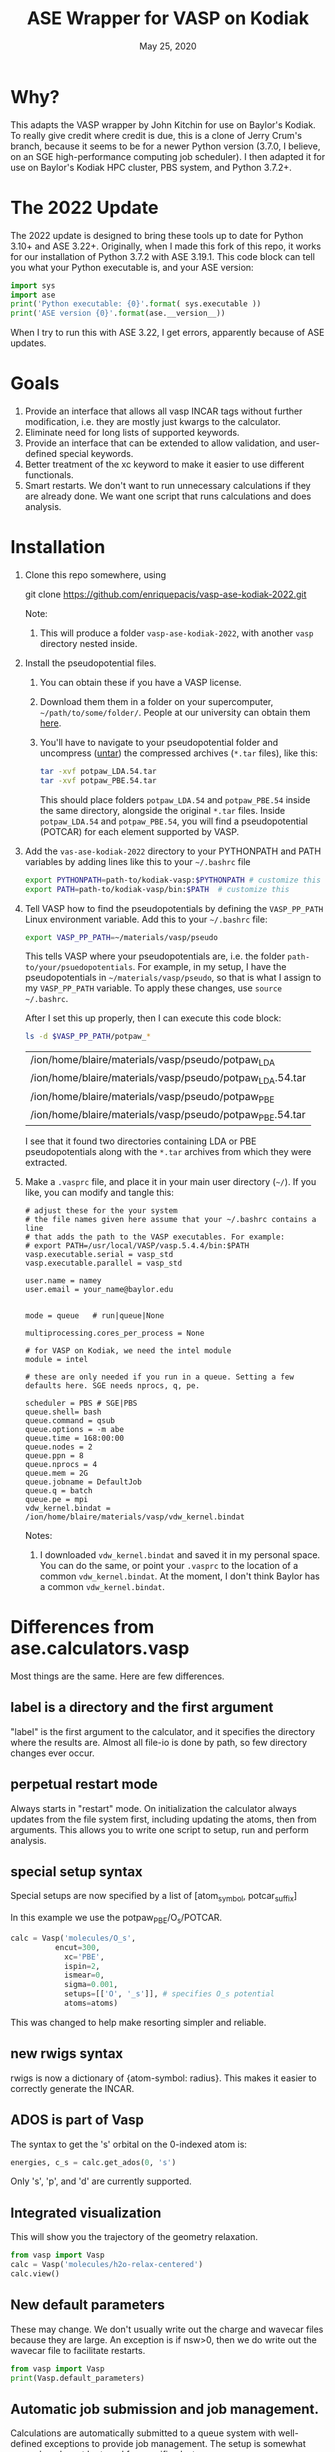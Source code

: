 #+TITLE: ASE Wrapper for VASP on Kodiak
#+date: May 25, 2020

* Why?
This adapts the VASP wrapper by John Kitchin for use on Baylor's Kodiak.
To really give credit where credit is due, this is a clone of Jerry Crum's
branch, because it seems to be for a newer Python version (3.7.0, I believe,
on an SGE high-performance computing job scheduler). I then adapted it for use
on Baylor's Kodiak HPC cluster, PBS system, and Python 3.7.2+.


* The 2022 Update
The 2022 update is designed to bring these tools up to date for
Python 3.10+ and ASE 3.22+. Originally, when I made this fork of this
repo, it works for our installation of Python 3.7.2 with ASE 3.19.1.
This code block can tell you what your Python executable is, and your
ASE version:
#+begin_src python :results output
import sys
import ase
print('Python executable: {0}'.format( sys.executable ))
print('ASE version {0}'.format(ase.__version__))
#+end_src

#+RESULTS:
: Python executable: /usr/local/python/3.7.2/bin/python3
: ASE version 3.19.1

When I try to run this with ASE 3.22, I get errors, apparently because
of ASE updates.

* Goals
1. Provide an interface that allows all vasp INCAR tags without
   further modification, i.e. they are mostly just kwargs to the
   calculator.
2. Eliminate need for long lists of supported keywords.
2. Provide  an interface that can be extended to allow validation, and
   user-defined special keywords.
3. Better treatment of the xc keyword to make it easier to use
   different functionals.
4. Smart restarts. We don't want to run unnecessary calculations if
   they are already done. We want one script that runs calculations
   and does analysis.

* Installation

1. Clone this repo somewhere, using
   #+BEGIN_SOURCE sh
   git clone https://github.com/enriquepacis/vasp-ase-kodiak-2022.git
   #+END_SOURCE
   Note:
   1. This will produce a folder =vasp-ase-kodiak-2022=, with another =vasp=
      directory nested inside.
2. Install the pseudopotential files.
   1. You can obtain these if you have a VASP license.
   2. Download them them in a folder on your supercomputer,
      =~/path/to/some/folder/=. People at our university can obtain
      them [[https://baylor.box.com/s/zq71p9b0e6yk89echdaii4borzm624nt][here]].
   3. You'll have to navigate to your pseudopotential folder and
      uncompress ([[https://www.cyberciti.biz/faq/tar-extract-linux/][untar]]) the compressed archives (=*.tar= files),
      like this:
      #+begin_src sh
      tar -xvf potpaw_LDA.54.tar
      tar -xvf potpaw_PBE.54.tar
      #+end_src
      This should place folders =potpaw_LDA.54= and =potpaw_PBE.54=
      inside the same directory, alongside the original =*.tar= files.
      Inside =potpaw_LDA.54= and =potpaw_PBE.54=, you will find a
      pseudopotential (POTCAR) for each element supported by VASP.
3. Add the =vas-ase-kodiak-2022= directory to your
   PYTHONPATH and PATH variables by adding lines like this to your
   =~/.bashrc= file
   #+BEGIN_SRC sh
   export PYTHONPATH=path-to/kodiak-vasp:$PYTHONPATH # customize this
   export PATH=path-to/kodiak-vasp/bin:$PATH  # customize this
   #+END_SRC
4. Tell VASP how to find the pseudopotentials by defining the =VASP_PP_PATH=
   Linux environment variable. Add this to your =~/.bashrc= file:
   #+begin_src sh
   export VASP_PP_PATH=~/materials/vasp/pseudo
   #+end_src
   This tells VASP where your pseudopotentials are, i.e.
   the folder =path-to/your/psuedopotentials=. For example, in my setup,
   I have the pseudopotentials in =~/materials/vasp/pseudo=, so that
   is what I assign to my =VASP_PP_PATH= variable. To apply these changes,
   use =source ~/.bashrc=.
      
   After I set this up properly, then I can execute this code block:
   #+BEGIN_SRC sh
   ls -d $VASP_PP_PATH/potpaw_*
   #+END_SRC

   #+RESULTS:
   | /ion/home/blaire/materials/vasp/pseudo/potpaw_LDA        |
   | /ion/home/blaire/materials/vasp/pseudo/potpaw_LDA.54.tar |
   | /ion/home/blaire/materials/vasp/pseudo/potpaw_PBE        |
   | /ion/home/blaire/materials/vasp/pseudo/potpaw_PBE.54.tar |

   I see that it found two directories containing LDA or PBE pseudopotentials
   along with the =*.tar= archives from which they were extracted.

4. Make a =.vasprc= file, and place it in your main user directory (=~/=).
   If you like, you can modify and tangle this:
   #+BEGIN_SRC text :padline no :tangle ~/.vasprc
   # adjust these for the your system
   # the file names given here assume that your ~/.bashrc contains a line
   # that adds the path to the VASP executables. For example:
   # export PATH=/usr/local/VASP/vasp.5.4.4/bin:$PATH
   vasp.executable.serial = vasp_std
   vasp.executable.parallel = vasp_std
      
   user.name = namey
   user.email = your_name@baylor.edu


   mode = queue   # run|queue|None

   multiprocessing.cores_per_process = None

   # for VASP on Kodiak, we need the intel module
   module = intel

   # these are only needed if you run in a queue. Setting a few defaults here. SGE needs nprocs, q, pe.

   scheduler = PBS # SGE|PBS
   queue.shell= bash
   queue.command = qsub
   queue.options = -m abe
   queue.time = 168:00:00
   queue.nodes = 2
   queue.ppn = 8
   queue.nprocs = 4
   queue.mem = 2G
   queue.jobname = DefaultJob
   queue.q = batch
   queue.pe = mpi
   vdw_kernel.bindat = /ion/home/blaire/materials/vasp/vdw_kernel.bindat
   #+END_SRC
   Notes:
   1. I downloaded =vdw_kernel.bindat= and saved it in my personal space. You can do the same, or point your =.vasprc= to the location of a common =vdw_kernel.bindat=. At the moment, I don't think Baylor has a common =vdw_kernel.bindat=.


* Differences from ase.calculators.vasp
Most things are the same. Here are few differences.

** label is a directory and the first argument
"label" is the first argument to the calculator, and it specifies the directory where the results are. Almost all file-io is done by path, so few directory changes ever occur.

** perpetual restart mode
Always starts in "restart" mode. On initialization the calculator always updates from the file system first, including updating the atoms, then from arguments. This allows you to write one script to setup, run and perform analysis.

** special setup syntax
Special setups are now specified by a list of [atom_symbol, potcar_suffix]

In this example we use the potpaw_PBE/O_s/POTCAR.

#+BEGIN_SRC python
calc = Vasp('molecules/O_s',
          encut=300,
            xc='PBE',
            ispin=2,
            ismear=0,
            sigma=0.001,
            setups=[['O', '_s']], # specifies O_s potential
            atoms=atoms)
#+END_SRC

This was changed to help make resorting simpler and reliable.

** new rwigs syntax
 rwigs is now a dictionary of {atom-symbol: radius}. This makes it easier to correctly generate the INCAR.

** ADOS is part of Vasp
The syntax to get the 's' orbital on the 0-indexed atom is:
#+BEGIN_SRC python
energies, c_s = calc.get_ados(0, 's')
#+END_SRC

Only 's', 'p', and 'd' are currently supported.
** Integrated visualization
This will show you the trajectory of the geometry relaxation.
#+BEGIN_SRC python
from vasp import Vasp
calc = Vasp('molecules/h2o-relax-centered')
calc.view()
#+END_SRC

** New default parameters
These may change. We don't usually write out the charge and wavecar files because they are large. An exception is if nsw>0, then we do write out the wavecar file to facilitate restarts.

#+BEGIN_SRC python
from vasp import Vasp
print(Vasp.default_parameters)
#+END_SRC

#+RESULTS:
: {'lcharg': False, 'kpts': [1, 1, 1], 'ismear': 1, 'xc': 'PBE', 'lwave': False, 'sigma': 0.1, 'pp': 'PBE'}

** Automatic job submission and job management.
Calculations are automatically submitted to a queue system with well-defined exceptions to provide job management. The setup is somewhat general, and must be tuned for specific clusters.

** Built-in exception handling.
All functions are wrapped in exception handling code to make some things easy to handle.

** "Smart" kwarg expansion.
Some kwargs are special, e.g. you can set ispin=2 and the calculator will automatically set the magmom key from the atoms object.

** Native support for the ase-db.
We actually use the ase-db to store calculation information.

#+BEGIN_SRC python
from vasp import Vasp
from ase.db import connect

bond_lengths = [1.05, 1.1, 1.15, 1.2, 1.25]
calcs = [Vasp('molecules/co-{0}'.format(d)) for d in bond_lengths]

con = connect('co-database.db', append=False)
for atoms in [calc.get_atoms() for calc in calcs]:
    con.write(atoms)
#+END_SRC

** Validation of some kwargs.
The vasp.validate file defines validation functions for many keywords, as well as brief documentation for them. This is integrated with Emacs to provide tooltips and easy access to documentation while working.

** VASPRC
This is a configuration file that allows customization of how jobs are submitted and whether validation is performed.

* Examples of usage
** A simple CO calculation
This is the prototypical simple calculation.

Note from EPB: _it doesn't work_. It'll take some troubleshooting.

#+BEGIN_SRC python
import os
from ase import Atoms, Atom
from vasp import Vasp
from vasp.vasprc import VASPRC

VASPRC['queue.q'] = 'batch'
queue = VASPRC['queue.q']
VASPRC['queue.nodes'] = 4
VASPRC['queue.ppn'] = 4

# VASPRC['mode'] = 'run' # this throws an error: "vasp_std" not found

co = Atoms([Atom('C', [0, 0, 0]),
            Atom('O', [1.2, 0, 0])],
           cell=(6., 6., 6.))

homedir = os.getcwd()
imgdir = os.path.join(homedir, 'images')
jobdir = os.path.join('molecules', f'CO-simple')

calc = Vasp(jobdir,  # output dir
            xc='pbe',    # the exchange-correlation functional
            nbands=6,    # number of bands
            encut=350,   # planewave cutoff
            ismear=1,    # Methfessel-Paxton smearing
            sigma=0.01,  # very small smearing factor for a molecule
            atoms=co)

# print('energy = {0} eV'.format(co.get_potential_energy())) - old - EPB
print('energy = {0} eV'.format(calc.potential_energy))
print(co.get_forces())
#+END_SRC

#+RESULTS:
: None

** Band Structure of Silicon
Here, I show how to obtain the band structure from a silicon (diamond crystal) unit cell. I show two methods: first, the simple DFT method, which is known to underestimate the band gap. Second, I use a hybrid functional which goes to a higher-level of theory.

*** Silicon Band Structure - DFT

This script requires two or three runs to obtain all the output:
1. Peform the self-consistent calculation
2. Perform the non-self-consistent calculation
3. Post-process and visualize
#+name: vasp-wiki-si-bands-pbe
#+begin_src python :results output
from ase.io import write
from ase.build import bulk
from vasp import Vasp
import numpy as np
import subprocess as sp
import os
from vasp.vasprc import VASPRC
from pathlib import Path

Path('images').mkdir(exist_ok=True) # create the 'images' directory as needed

VASPRC['queue.q'] = 'batch'
queue = VASPRC['queue.q']
VASPRC['queue.nodes'] = 4
VASPRC['queue.ppn'] = 4

'''
Step 1: Standard self-consistent run
   See: [1] https://www.vasp.at/wiki/index.php/Si_bandstructure#Standard_self-consistent_.28SC.29_run
'''
atoms = bulk('Si', 'diamond', a=5.43)

r = atoms.positions
X = atoms.symbols
for j, rj in enumerate(r):
    print('{0}: ({1}, {2}, {3})'.format(X[j], rj[0], rj[1], rj[2]))

homedir = os.getcwd()
imgdir = os.path.join(homedir, 'images')
jobdir = os.path.join('bulk', f'Si-bands-DFT')
calc = Vasp(jobdir,  # output dir
           xc='PBE',
           kpts=[9, 9, 9],
           encut= 240,
           ismear=0, sigma=0.01,
           lcharg=True,  # you need the charge density
           lwave=True,   # and wavecar for the restart
           gamma=[0,0,0],
           atoms=atoms)

e = calc.potential_energy # This calls for a VASP calculation
'''
   This uses qsub to launch the VASP job. If the job is not
   yet done, this function returns None for the energy.
   The rest of this code block is not executed.

   After running this code block to launch the job (and
   after the job is complete), run it again. Post-processing
   will take place. calc.potential_energy will return the
   total energy of the calculation, and further stages
   of this code block will be executed. At this time,
   the VASP self-consistent (SC) field calculation
   calculation will be complete.

   A band structure calculation will require a non-SC
   calculation, which usees output from the SCF calculation.
   This is one in the calc.get_bandstructure() function.
'''
calc.stop_if(e is None)

print(f'The total energy is: {e:8.04f} eV')

print('forces = (eV/ang)\n {0}'.format(atoms.get_forces()))

'''
This performs the Non-SC calculation with ICHARG=11
See: https://www.vasp.at/wiki/index.php/Si_bandstructure#Standard_self-consistent_.28SC.29_run
'''
n, bands, p, _, _, _ = calc.get_bandstructure(kpts_path=[('$L$', [0.5, 0.5, 0.5]),
                                                (r'$\Gamma$', [0.0, 0.0, 0.0]),
                                                (r'$\Gamma$', [0.0, 0.0, 0.0]),
                                                ('$X$', [0.0, 0.5, 0.5]),
                                                ('$X$', [0.0, 0.5, 0.5]),
                                                ('$U$', [0.25, 0.625, 0.625]),
                                                ('$K$', [0.375, 0.75, 0.375]),
                                                (r'$\Gamma$', [0, 0, 0])],
                                      kpts_nintersections=10)

"""
   The above code launches the non-SC calculation. If it's not
   yet done, get_bandstructure returns None in the return values.
   Thus, the invocation of get_bandstructure returns None the first
   time, and the calc.abort() below stops further processing.

   When the non-SC calculation is done, run this code block yet again,
   and it should make the band structure diagram for you.
"""
if p is None:
    calc.abort()
else:
    """
       The band structure plot is generated using two methods:
       1. A function inside get_bandstructure() makes a png using
          matplotlib
       2. sumo-bandplot makes a production-quality pdf.
    """
    figname = 'images/Si-fcc-bandstructure_diamond.png'
    p.savefig(figname)
    print(f'\n#+caption: Band structure for diamond Si crystal.\n[[./{figname}]]\n')

    # Create a band structure plot using sumo-bandplot
    #   You may need to "pip3 install sumo-bandplot" :-)
    banddir = os.path.join(jobdir, 'bandstructure')
    os.chdir(banddir)
    sumo_cmdlist = ['sumo-bandplot', '-d', imgdir]
    sp.Popen(sumo_cmdlist) # performs a sumo-bandplot calcuation

    figname = os.path.join(imgdir, 'band.pdf') # original, non-descript sumo output
    figname2 = os.path.join(imgdir, 'Si-bands-DFT.pdf') # new, better-named output
    if os.path.exists(figname):
       os.rename(figname, figname2) # like "mv" in Linux
    print(f'band structure plot:\n {figname2}')
#+end_src

#+RESULTS: vasp-wiki-si-bands-pbe
#+begin_example
Si: (0.0, 0.0, 0.0)
Si: (1.3575, 1.3575, 1.3575)
The total energy is: -10.8179 eV
forces = (eV/ang)
 [[ 0.  0. -0.]
 [-0. -0.  0.]]
Indirect band gap: 0.589 eV
Direct band gap: 2.566 eV
  k-point: [0.00, 0.00, 0.00]
  k-point indices: 9, 10, 11, 12, 45
  Band indices: 2, 5

Valence band maximum:
  Energy: 5.844 eV
  k-point: [0.00, 0.00, 0.00]
  k-point location: \Gamma
  k-point indices: 9, 10, 11, 12, 45
  Band indices: 2, 3, 4

Conduction band minimum:
  Energy: 6.433 eV
  k-point: [0.00, 0.44, 0.44]
  k-point location: between \Gamma-X
  k-point indices: 20
  Band indices: 5

Using parabolic fitting of the band edges

Hole effective masses:
  m_h: -0.187 | band 2 | [0.00, 0.00, 0.00] (\Gamma) -> [0.50, 0.50, 0.50] (L)
  m_h: -0.288 | band 2 | [0.00, 0.00, 0.00] (\Gamma) -> [0.00, 0.50, 0.50] (X)
  m_h: -0.252 | band 2 | [0.00, 0.00, 0.00] (\Gamma) -> [0.38, 0.75, 0.38] (K)
  m_h: -0.961 | band 3 | [0.00, 0.00, 0.00] (\Gamma) -> [0.50, 0.50, 0.50] (L)
  m_h: -0.495 | band 3 | [0.00, 0.00, 0.00] (\Gamma) -> [0.00, 0.50, 0.50] (X)
  m_h: -0.401 | band 3 | [0.00, 0.00, 0.00] (\Gamma) -> [0.38, 0.75, 0.38] (K)
  m_h: -0.961 | band 4 | [0.00, 0.00, 0.00] (\Gamma) -> [0.50, 0.50, 0.50] (L)
  m_h: -0.495 | band 4 | [0.00, 0.00, 0.00] (\Gamma) -> [0.00, 0.50, 0.50] (X)
  m_h: -2.142 | band 4 | [0.00, 0.00, 0.00] (\Gamma) -> [0.38, 0.75, 0.38] (K)

Electron effective masses:
  m_e: 1.396 | band 5 | [0.00, 0.44, 0.44] -> [0.00, 0.00, 0.00] (\Gamma)


#+caption: Band structure for diamond Si crystal.
[[./images/Si-fcc-bandstructure_diamond.png]]

band structure plot:
 /ion/home/blaire/materials/vasp/vasp-ase-kodiak-2022/images/Si-bands-DFT.pdf
#+end_example

#+attr: :width 3in
#+caption: Band structure for diamond Si crystal.
[[./images/Si-fcc-bandstructure_diamond.png]]

*** Silicon Band Structure - Hybrid
This gives a better estimate of the band gap, but hybrid calculations are more expensive than DFT calculations.
This script requires multiple evaluations for the full output.
#+name: vasp-wiki-si-bands-hybrid
#+begin_src python :results output
from ase.io import write
from ase.build import bulk
from vasp import Vasp
import numpy as np
import subprocess as sp
import os
from vasp.vasprc import VASPRC
from pathlib import Path

Path('images').mkdir(exist_ok=True) # create the 'images' directory as needed

VASPRC['queue.q'] = 'batch'
queue = VASPRC['queue.q']
VASPRC['queue.nodes'] = 8
VASPRC['queue.ppn'] = 4

'''
Step 1: Standard self-consistent run
   See: [1] https://www.vasp.at/wiki/index.php/Si_bandstructure#Standard_self-consistent_.28SC.29_run

'''
atoms = bulk('Si', 'diamond', a=5.43)

r = atoms.positions
X = atoms.symbols
for j, rj in enumerate(r):
    print('{0}: ({1}, {2}, {3})'.format(X[j], rj[0], rj[1], rj[2]))

homedir = os.getcwd()
imgdir = os.path.join(homedir, 'images')
jobdir = os.path.join('bulk', f'Si-bands-hybrid')
calc = Vasp(jobdir,  # output dir
           xc='PBE',
           kpts=[5, 5, 5],
           encut= 240,
           ismear=0, sigma=0.01,
           lcharg=True,  # you need the charge density
           lwave=True,   # and wavecar for the restart
           gamma=[0,0,0],
           atoms=atoms)

e = calc.potential_energy
calc.stop_if(e is None)

print(f'The total energy is: {e:8.04f} eV')

print('forces = (eV/ang)\n {0}'.format(atoms.get_forces()))

'''
This performs the hybrid calculation with modified KPOINTS file
See: https://www.vasp.at/wiki/index.php/Si_bandstructure#Standard_self-consistent_.28SC.29_run
'''

# This shorter k-path yield a quicker result
kpts_path = [('$L$', [0.5, 0.5, 0.5], 10),   # segment 1 start, with num points
             (r'$\Gamma$', [0.0, 0.0, 0.0]),
             (r'$\Gamma$', [0.0, 0.0, 0.0], 10), # segment 2 start
             ('$X$', [0.0, 0.5, 0.5])]

'''
# For a much longer calculation, use this k-path
kpts_path = [('$L$', [0.5, 0.5, 0.5], 10),   # segment 1 start, with num points
             (r'$\Gamma$', [0.0, 0.0, 0.0]),
             (r'$\Gamma$', [0.0, 0.0, 0.0], 10), # segment 2 start
             ('$X$', [0.0, 0.5, 0.5]),
             ('$X$', [0.0, 0.5, 0.5], 10),
             ('$U$', [0.25, 0.625, 0.625]),
             ('$K$', [0.375, 0.75, 0.375], 20),
             (r'$\Gamma$', [0, 0, 0])]
'''

figname = 'Si-hybrid-bands.pdf'
targetfile = os.path.join(imgdir, figname)
BandData = calc.get_bandstructure_v02(kpts_path=kpts_path,
                                       outfile=targetfile)

if BandData['file'] is None:
   print('No figure generated.')
else:
   fig = BandData['file']
   Egap, Ecbm, Evbm = BandData['Egap'], BandData['Evbm'], BandData['Ecbm']
   print(f'\n#+caption: Hybrid band structure plot.\n[[./images/{figname}]]\n')

   if None not in [Egap, Ecbm, Evbm]:
       print(f'Gap = {Egap:{ef}} eV; Ecbm = {Ecbm:{ef}} eV; Evbm = {Evbm:{ef}} eV')
   else:
       print('sumo-bandstats did not find a band gap.')

#+end_src

#+RESULTS: vasp-wiki-si-bands-hybrid
#+begin_example
Si: (0.0, 0.0, 0.0)
Si: (1.3575, 1.3575, 1.3575)
The total energy is: -10.7554 eV
forces = (eV/ang)
 [[ 0.  0.  0.]
 [-0. -0. -0.]]
Found 10 k-points in IBZKPT.
ERROR: System is metallic!


sumo-bandstats did not find a band gap.
#+end_example

#+attr: :width 3in
#+caption: Hybrid band structure plot.
[[./images/Si-hybrid-bands.pdf]]


** A functional approach to calculations

_Note_: this doesn't work.

Here we use list comprehensions to calculate the energy as a function of bond lengths.
#+BEGIN_SRC python :results output :exports both
from vasp import Vasp
from ase import Atom, Atoms
import logging

bond_lengths = [1.05, 1.1, 1.15, 1.2, 1.25]

ATOMS = [Atoms([Atom('C', [0, 0, 0]),
                Atom('O', [d, 0, 0])],
               cell=(6, 6, 6))
         for d in bond_lengths]

calcs = [Vasp('~/dft-book-new-vasp/molecules/co-{0}'.format(d),  # output dir
                xc='PBE',
                nbands=6,
                encut=350,
                ismear=1,
                sigma=0.01, debug=True,
                atoms=atoms)
         for d, atoms in zip(bond_lengths, ATOMS)]

energies = [calc.potential_energy for calc in calcs]

print(energies)
#+END_SRC

#+RESULTS:

** Some new ideas in job management
By default, many exceptions are handled automatically, and if calculations are not finished the quantities are returned as None. This leads to some challenges if you want to do analysis before the results are ready.

Our workflow relies on asynchronously running jobs in a queue. To avoid blocking scripts, we setup everything so that scripts just exit if they cannot continue, and we rerun them later.

We provide the following tools for handling these situations.

*** calc.abort()
The abort function simply exits the program when called.
#+BEGIN_SRC python
from vasp import Vasp
from ase.lattice.cubic import BodyCenteredCubic

atoms = BodyCenteredCubic(directions=[[1, 0, 0],
                                      [0, 1, 0],
                                      [0, 0, 1]],
                                      size=(1, 1, 1),
                                      symbol='Fe')

NUPDOWNS = [0.0, 2.0, 4.0, 5.0, 6.0, 8.0]
energies = []
for B in NUPDOWNS:
    calc = Vasp('bulk/Fe-bcc-fixedmagmom-{0:1.2f}'.format(B),
                xc='PBE',
                encut=300,
                kpts=(4, 4, 4),
                ispin=2,
                nupdown=B,
                atoms=atoms)
    energies.append(atoms.get_potential_energy())

if None in energies:
    calc.abort()

# some analysis that depends on all energies being present
#+END_SRC

*** calc.wait()
The wait function does not actually wait. It does try to get the energy and run the job, and if it is not ready, it exits. The name or action of this function may change.

#+BEGIN_SRC python
from vasp import Vasp
from ase.lattice.cubic import FaceCenteredCubic

atoms = FaceCenteredCubic(symbol='Al')

calc = Vasp('bulk/Al-bulk',
            xc='PBE',
            kpts=(12, 12, 12),
            encut=350,
            prec='High',
            isif=3,
            nsw=30,
            ibrion=1,
            atoms=atoms)
calc.wait()

# some analysis that depends on the calculation being done
#+END_SRC

*** calc.stop_if(condition)
Sometimes you would like some condition to determine if you stop. This is a one line version of the if statement combined with calc.abort()

#+BEGIN_SRC python
from vasp import Vasp
from ase import Atom, Atoms
import numpy as np
# fcc
LC = [3.5, 3.55, 3.6, 3.65, 3.7, 3.75]
volumes, energies = [], []
for a in LC:
    atoms = Atoms([Atom('Ni', (0, 0, 0), magmom=2.5)],
                  cell=0.5 * a * np.array([[1.0, 1.0, 0.0],
                                           [0.0, 1.0, 1.0],
                                           [1.0, 0.0, 1.0]]))

    calc = Vasp('bulk/Ni-{0}'.format(a),
                xc='PBE',
                encut=350,
                kpts=(12, 12, 12),
                ispin=2,
                atoms=atoms)
    energies.append(calc.potential_energy)
    volumes.append(atoms.get_volume())

calc.stop_if(None in energies)

# some analysis requireing all the energies.
#+END_SRC

** Run simulations with a Lisp
One of my motivations for the rewrite was to enable me to use Hy (http://docs.hylang.org/en/latest/) in these simulations. Hy is a Lisp that runs Python. Here is an example calculation. This might be interesting because it allows you to write macros. I am not sure what I will do that yet, but I look forward to trying it out.

#+BEGIN_SRC hy
(import [ase [Atom Atoms]])
(import [vasp [Vasp]])

(setv co (Atoms [(Atom "C" [0.0 0.0 0.0])
                 (Atom "O" [1.2 0.0 0.0])]
                :cell [6.0 6.0 6.0]))

(setv calc (Vasp "~/dft-book-new-vasp/molecules/simple-co-hy"
                 :xc "pbe"
                 :nbands 6
                 :encut 350
                 :ismear 1
                 :sigma 0.01
                 :atoms co))

(print (.format "energy = {0} eV"
                (.get_potential_energy co)))

(print calc.potential_energy)
(print (.get_forces co))
#+END_SRC

#+RESULTS:
: energy = -14.69111507 eV
: -14.69111507
: [[ 5.09138064  0.          0.        ]
:  [-5.09138064  0.          0.        ]]

** vaspsum
This command line utility provides a variety of ways to summarize a calculation. For example, you can use this to print the input files:

#+BEGIN_SRC sh
vaspsum --vasp ~/dft-book-new-vasp/molecules/simple-co
#+END_SRC

#+RESULTS:
#+begin_example
INCAR
-----
INCAR created by Atomic Simulation Environment
 ENCUT = 350
 LCHARG = .FALSE.
 NBANDS = 6
 ISMEAR = 1
 LWAVE = .FALSE.
 SIGMA = 0.01


POSCAR
------
 C  O
 1.0000000000000000
     6.0000000000000000    0.0000000000000000    0.0000000000000000
     0.0000000000000000    6.0000000000000000    0.0000000000000000
     0.0000000000000000    0.0000000000000000    6.0000000000000000
   1   1
Cartesian
  0.0000000000000000  0.0000000000000000  0.0000000000000000
  1.2000000000000000  0.0000000000000000  0.0000000000000000


KPOINTS
-------
KPOINTS created by Atomic Simulation Environment
0
Monkhorst-Pack
1 1 1
0.0 0.0 0.0


POTCAR
------
cat $VASP_PP_PATH/potpaw_PBE/C/POTCAR $VASP_PP_PATH/potpaw_PBE/O/POTCAR > POTCAR
#+end_example

Or this to output the ase-db json.
#+BEGIN_SRC sh
vaspsum --json ~/dft-book-new-vasp/molecules/simple-co
#+END_SRC

#+RESULTS:
#+begin_example
json:  {'lcharg': False, 'pp': 'PBE', 'nbands': 6, 'xc': 'pbe', 'ismear': 1, 'lwave': False, 'sigma': 0.01, 'kpts': [1, 1, 1], 'encut': 350}
{"1": {
 "calculator": "vasp",
 "calculator_parameters": {"xc": "pbe", "nbands": 6, "sigma": 0.01, "encut": 350},
 "cell": [[6.0, 0.0, 0.0], [0.0, 6.0, 0.0], [0.0, 0.0, 6.0]],
 "charges": [null, null],
 "ctime": 16.380341757550546,
 "data": {"resort": [0, 1], "ppp_list": [["C", "potpaw_PBE/C/POTCAR", 1], ["O", "potpaw_PBE/O/POTCAR", 1]], "parameters": {"lcharg": false, "pp": "PBE", "nbands": 6, "xc": "pbe", "ismear": 1, "lwave": false, "sigma": 0.01, "kpts": [1, 1, 1], "encut": 350}},
 "energy": -14.69111507,
 "forces": [[5.09138064, 0.0, 0.0], [-5.09138064, 0.0, 0.0]],
 "key_value_pairs": {"path": "/home-research/jkitchin/dft-book-new-vasp/molecules/simple-co"},
 "magmom": 0,
 "magmoms": [0.0, 0.0],
 "mtime": 16.380341757550546,
 "numbers": [6, 8],
 "pbc": [true, true, true],
 "positions": [[0.0, 0.0, 0.0], [1.2000000000000002, 0.0, 0.0]],
 "stress": [0.041455596684986905, 0.01094970637584278, 0.01094970637584278, -0.0, -0.0, -0.0],
 "unique_id": "671032550621923e208be983ce744d24",
 "user": "jkitchin"},
"ids": [1],
"nextid": 2}

#+end_example

* vaspy-mode
We provide vaspy-mode to enhance using vasp in Emacs. The main feature it provides is syntax highlighting on vasp keywords with a tooltip on them showing the first line of the validation docstring, and making them clickable to show the whole docstring.

Add this to your Emacs initialization file (obviously change the path to where you installed the vasp module.

#+BEGIN_SRC emacs-lisp
(add-to-list 'load-path "~/kitchin-python/vasp")
(require 'vaspy-mode)
#+END_SRC

#+RESULTS:
: vaspy-mode
* Documentation
Here is a list of commands, their docstrings, links to the code and the code for reference.
#+BEGIN_SRC python :results raw
import inspect

from vasp.vasprc import VASPRC
VASPRC['handle_exceptions'] = False

from vasp import Vasp

print "** Vasp functions"

for attr in sorted(Vasp.__dict__.keys()):
    if callable(getattr(Vasp, attr)):
        argspec = inspect.getargspec(Vasp.__dict__[attr])
        args = argspec.args
        varargs = argspec.varargs
        kwargs = argspec.keywords


        defaults = argspec.defaults
        if defaults is not None:
            N = len(args) - len(defaults)

            argstring = ', '.join(args[0: N])
            argstring += ', ' + ', '.join(['{}={}'.format(a, b)
                                           for a, b in zip(args[N:], defaults)])
        else:
            argstring = ', '.join(args)

        if varargs is not None:
            argstring += ', *{}'.format(varargs)

        if kwargs is not None:
            argstring += ', **{}'.format(kwargs)
        pyfile = inspect.getfile(getattr(Vasp, attr))
        source, lineno = inspect.getsourcelines(getattr(Vasp, attr))
        print('*** Vasp.{0}\nargs = ({1})\n\n{2}\n'.format(attr,
                                                      argstring,
                                                      Vasp.__dict__[attr].__doc__))

        print '[[./{}::{}]]'.format(pyfile, lineno)

        print """#+BEGIN_SRC python
{}
,#+END_SRC
""".format(''.join(source))
#+END_SRC

#+RESULTS:
** Vasp functions
*** Vasp.__init__
args = (self, label, restart=True, ignore_bad_restart_file=False, atoms=None, scratch=None, debug=None, exception_handler=<function VaspExceptionHandler at 0x1a88ae60>, **kwargs)

Create a Vasp calculator.

        label: the directory where the calculation files will be and
        the calculation run.

        debug: an integer, but usually something like logging.DEBUG

        exception_handler: A function for
        handling exceptions. The function should take the arguments
        returned by sys.exc_info(), which is the exception type, value
        and traceback. The default is VaspExceptionHandler.

        **kwargs
          Any Vasp keyword can be used, e.g. encut=450.

          The tag will be upcased when written, and the value is
          written depending on its type. E.g. integers, floats and
          strings are written as they are. True/False is written as
          .TRUE. and .FALSE. and Python lists/tuples are written as
          space delimited lists.

        Special kwargs:

        xc: string indicating the functional to use. It is expanded
        from Vasp.xc_defaults to the relevant Vasp tags.

        kpts: Usually a 3 element list of [k1, k2, k3], but may also
        be a list of kpts.

        setups: This describes special setups for the POTCARS. It is a list of
          the following items.

          (atom_index, suffix)   for exampe: (2, '_sv')

          (atom_symbol, suffix)  for example ('Zr', '_sv')

          If (atom_index, suffix) is used then only that atom index will have a
          POTCAR defined by '{}{}'.format(atoms[atom_index].symbol, suffix)

          If (atom_symbol, suffix) is used then atoms with that symbol (except
          any identified by (atom_index, suffix) will use a POTCAR defined by
          '{}{}'.format(atom_symbol, suffix)

          This syntax has changed from the old dictionary format. The
          reason for this is that this sorting must be
          deterministic. Getting keys in a dictionary is not
          deterministic.

        ldau_luj: This is a dictionary to set the DFT+U tags. For
        example, to put U=4 on the d-orbitals (L=2) of Cu, and nothing
        on the oxygen atoms in a calculation use:

            ldau_luj={'Cu':{'L':2,  'U':4.0, 'J':0.0},
                      'O':{'L':-1, 'U':0.0, 'J':0.0}},



[[./vasp/vasp_core.py::137]]
#+BEGIN_SRC python
    def __init__(self, label,
                 restart=True, ignore_bad_restart_file=False,
                 atoms=None, scratch=None,
                 debug=None,
                 exception_handler=VaspExceptionHandler,
                 **kwargs):
        """Create a Vasp calculator.

        label: the directory where the calculation files will be and
        the calculation run.

        debug: an integer, but usually something like logging.DEBUG

        exception_handler: A function for
        handling exceptions. The function should take the arguments
        returned by sys.exc_info(), which is the exception type, value
        and traceback. The default is VaspExceptionHandler.

        **kwargs
          Any Vasp keyword can be used, e.g. encut=450.

          The tag will be upcased when written, and the value is
          written depending on its type. E.g. integers, floats and
          strings are written as they are. True/False is written as
          .TRUE. and .FALSE. and Python lists/tuples are written as
          space delimited lists.

        Special kwargs:

        xc: string indicating the functional to use. It is expanded
        from Vasp.xc_defaults to the relevant Vasp tags.

        kpts: Usually a 3 element list of [k1, k2, k3], but may also
        be a list of kpts.

        setups: This describes special setups for the POTCARS. It is a list of
          the following items.

          (atom_index, suffix)   for exampe: (2, '_sv')

          (atom_symbol, suffix)  for example ('Zr', '_sv')

          If (atom_index, suffix) is used then only that atom index will have a
          POTCAR defined by '{}{}'.format(atoms[atom_index].symbol, suffix)

          If (atom_symbol, suffix) is used then atoms with that symbol (except
          any identified by (atom_index, suffix) will use a POTCAR defined by
          '{}{}'.format(atom_symbol, suffix)

          This syntax has changed from the old dictionary format. The
          reason for this is that this sorting must be
          deterministic. Getting keys in a dictionary is not
          deterministic.

        ldau_luj: This is a dictionary to set the DFT+U tags. For
        example, to put U=4 on the d-orbitals (L=2) of Cu, and nothing
        on the oxygen atoms in a calculation use:

            ldau_luj={'Cu':{'L':2,  'U':4.0, 'J':0.0},
                      'O':{'L':-1, 'U':0.0, 'J':0.0}},

        """
        # set first so self.directory is right
        # cast as str in case label is unicode, i.e. if it is from hy.
        self.set_label(label)
        self.debug = debug
        self.exception_handler = exception_handler

        self.neb = None
        # We have to check for the type here this because an NEB uses
        # a list of atoms objects. We set pbc to be True because that
        # is what is read in from files, and if we don't the atoms
        # look incompatible.
        if atoms is not None and isinstance(atoms, ase.atoms.Atoms):
            atoms.pbc = [True, True, True]
        elif atoms is not None:
            for a in atoms:
                a.pbs = [True, True, True]
            self.neb = True

        # We do not pass kwargs here. Some of the special kwargs
        # cannot be set at this point since they need to know about
        # the atoms and parameters. This reads params and results from
        # existing files if they are there. It calls self.read(). It
        # should update the atoms from what is on file.

        if self.neb is not None:
            FileIOCalculator.__init__(self, restart, ignore_bad_restart_file,
                                      str(label))
            self.neb = atoms
        else:
            FileIOCalculator.__init__(self, restart, ignore_bad_restart_file,
                                      str(label), atoms)

        # The calculator should be up to date with the file
        # system here.

        # Add default parameters if they aren't set otherwise.
        for key, val in Vasp.default_parameters.iteritems():
            if key not in kwargs and key not in self.parameters:
                kwargs[key] = val

        # Next we update kwargs with the special kwarg
        # dictionaries. ispin, rwigs are special, and needs sorted
        # atoms. so we save it for later.
        if 'ispin' in kwargs:
            ispin = kwargs['ispin']
            del kwargs['ispin']
        else:
            ispin = None

        if 'rwigs' in kwargs:
            rwigs = kwargs['rwigs']
            del kwargs['rwigs']
        else:
            rwigs = None

        # Now update the parameters. If there are any new kwargs here,
        # it will reset the calculator and cause a calculation to be
        # run if needed.
        self.set(**kwargs)

        # In case no atoms was on file, and one is passed in, we set
        # it here.
        if self.atoms is None and atoms is not None and self.neb is None:
            self.sort_atoms(atoms)
        elif self.neb is not None:
            self.sort_atoms(self.neb[0])

        # These depend on having atoms already.
        if ispin is not None:
            self.set(**self.set_ispin_dict(ispin))

        if rwigs is not None:
            self.set(**self.set_rwigs_dict(rwigs))

        # Finally run validate functions
        if VASPRC['validate']:
            for key, val in self.parameters.iteritems():
                if key in validate.__dict__:
                    f = validate.__dict__[key]
                    f(self, val)
                else:
                    warnings.warn('No validation for {}'.format(key))

#+END_SRC

*** Vasp.__str__
args = (self)

Pretty representation of a calculation.

        TODO: make more like jaspsum.



[[./vasp/vasp_core.py::361]]
#+BEGIN_SRC python
    def __str__(self):
        """Pretty representation of a calculation.

        TODO: make more like jaspsum.

        """
        s = ['']
        s += ['Vasp calculation in {self.directory}\n']
        if os.path.exists(self.incar):
            with open(self.incar) as f:
                s += [f.read()]
        else:
            s += ['No INCAR yet']

        if os.path.exists(self.poscar):
            with open(self.poscar) as f:
                s += [f.read()]
        else:
            s += ['No POSCAR yet']

        return '\n'.join(s).format(self=self)

#+END_SRC

*** Vasp.abort
args = (self)

Abort and exit the program the calculator is running in.

[[./vasp/vasp_core.py::548]]
#+BEGIN_SRC python
    def abort(self):
        """Abort and exit the program the calculator is running in."""
        import sys
        sys.exit()

#+END_SRC

*** Vasp.attach_charges
args = (self, fileobj=None, displacement=0.0001)

Attach the charges from the fileobj to the atoms on the calculator.

    This is a modified version of the attach_charges function in
    ase.io.bader to work better with VASP.
    Does not require the atom positions to be in Bohr and references
    the charge to the ZVAL in the POTCAR


Monkey-patch defined in vasp/bader.py at line 9

[[./vasp/bader.py::9]]
#+BEGIN_SRC python
@monkeypatch_class(vasp.Vasp)
def attach_charges(self, fileobj=None, displacement=1e-4):
    """Attach the charges from the fileobj to the atoms on the calculator.

    This is a modified version of the attach_charges function in
    ase.io.bader to work better with VASP.
    Does not require the atom positions to be in Bohr and references
    the charge to the ZVAL in the POTCAR
    """
    if fileobj is None:
        fileobj = os.path.join(self.directory, 'ACF.dat')

    if isinstance(fileobj, str):
        fileobj = open(fileobj)
        f_open = True

    # First get a dictionary of ZVALS from the pseudopotentials
    LOP = self.get_pseudopotentials()
    ppp = os.environ['VASP_PP_PATH']

    zval = {}
    for sym, ppath, hash in LOP:
        fullpath = os.path.join(ppp, ppath)
        z = get_ZVAL(fullpath)
        zval[sym] = z

    atoms = self.atoms
    # Get sorted symbols and positions according to POSCAR and ACF.dat
    symbols = np.array(atoms.get_chemical_symbols())[self.resort]
    positions = atoms.get_positions()[self.resort]

    charges = []
    sep = '---------------'
    i = 0  # Counter for the lines
    k = 0  # Counter of sep
    assume6columns = False
    for line in fileobj:
        if line[0] == '\n':  # check if there is an empty line in the
            i -= 1           # head of ACF.dat file
        if i == 0:
            headings = line
            if 'BADER' in headings.split():
                j = headings.split().index('BADER')
            elif 'CHARGE' in headings.split():
                j = headings.split().index('CHARGE')
            else:
                print('Can\'t find keyword "BADER" or "CHARGE".'
                      ' Assuming the ACF.dat file has 6 columns.')
                j = 4
                assume6columns = True
        if sep in line:  # Stop at last seperator line
            if k == 1:
                break
            k += 1
        if not i > 1:
            pass
        else:
            words = line.split()
            if assume6columns is True:
                if len(words) != 6:
                    raise IOError('Number of columns in ACF file incorrect!\n'
                                  'Check that Bader program version >= 0.25')

            sym = symbols[int(words[0]) - 1]
            charges.append(zval[sym] - float(words[j]))

            if displacement is not None:
                # check if the atom positions match
                xyz = np.array([float(w) for w in words[1:4]])
                assert (np.linalg.norm(positions[int(words[0]) - 1] - xyz)
                        < displacement)
        i += 1

    if f_open:
        fileobj.close()

    # Now attach the resorted charges to the atom
    charges = np.array(charges)[self.resort]
    for atom in self.atoms:
        atom.charge = charges[atom.index]

#+END_SRC

*** Vasp.bader
args = (self, cmd=None, ref=False, verbose=False, overwrite=False)

Performs bader analysis for a calculation.
    Follows defaults unless full shell command is specified
    Does not overwrite existing files if overwrite=False
    If ref = True, tries to reference the charge density to
    the sum of AECCAR0 and AECCAR2
    Requires the bader.pl (and chgsum.pl) script to be in the system PATH


Monkey-patch defined in vasp/bader.py at line 108

[[./vasp/bader.py::108]]
#+BEGIN_SRC python
@monkeypatch_class(vasp.Vasp)
def bader(self, cmd=None, ref=False, verbose=False, overwrite=False):
    """Performs bader analysis for a calculation.
    Follows defaults unless full shell command is specified
    Does not overwrite existing files if overwrite=False
    If ref = True, tries to reference the charge density to
    the sum of AECCAR0 and AECCAR2
    Requires the bader.pl (and chgsum.pl) script to be in the system PATH
    """
    cwd = os.getcwd()
    try:
        os.chdir(self.directory)

        if 'ACF.dat' in os.listdir(".") and not overwrite:
            self.attach_charges()
            return

        if cmd is None:
            if ref:
                self.chgsum()
                cmdlist = ['bader',
                           'CHGCAR',
                           '-ref',
                           'CHGCAR_sum']
            else:
                cmdlist = ['bader', 'CHGCAR']
        elif type(cmd) is str:
            cmdlist = cmd.split()
        elif type(cmd) is list:
            cmdlist = cmd

        p = Popen(cmdlist, stdin=PIPE, stdout=PIPE, stderr=PIPE)
        out, err = p.communicate()
        if out == '' or err != '':
            raise Exception('Cannot perform Bader:\n\n{0}'.format(err))
        elif verbose:
            print('Bader completed for {0}'.format(self.vaspdir))

        self.attach_charges('ACF.dat')
    finally:
        os.chdir(cwd)

#+END_SRC

*** Vasp.calculate
args = (self, atoms=None, properties=['energy'], system_changes=None)

Monkey patch to submit job through the queue.
    If this is called, then the calculator thinks a job should be run.
    If we are in the queue, we should run it, otherwise, a job should
    be submitted.


Monkey-patch defined in vasp/runner.py at line 61

[[./vasp/runner.py::61]]
#+BEGIN_SRC python
@monkeypatch_class(vasp.Vasp)
def calculate(self, atoms=None, properties=['energy'],
              system_changes=None):
    """Monkey patch to submit job through the queue.
    If this is called, then the calculator thinks a job should be run.
    If we are in the queue, we should run it, otherwise, a job should
    be submitted.
    """
    log.debug('In queue: {}'.format(self.in_queue()))
    if self.in_queue():
        raise VaspQueued('{} Queued: {}'.format(self.directory,
                                                self.get_db('jobid')))

    # not in queue. Delete the jobid
    if self.get_db('jobid') is not None:
        self.write_db(jobid=None)

        # we should check for errors here.
        self.read_results()
        return

    if (not self.calculation_required(atoms, ['energy'])
        and not self.check_state()):
        print('No calculation_required.')
        self.read_results()
        return

    # The subclass implementation should first call this
    # implementation to set the atoms attribute.
    Calculator.calculate(self, atoms, properties, system_changes)

    self.write_input(atoms, properties, system_changes)
    if self.parameters.get('luse_vdw', False):
        kernel = os.path.join(self.directory, 'vdw_kernel.bindat')
        if not os.path.exists(kernel):
            os.symlink(VASPRC['vdw_kernel.bindat'], kernel)

    # if we are in the queue and vasp is called or if we want to use
    # mode='run' , we should just run the job. First, we consider how.
    if 'PBS_O_WORKDIR' in os.environ or VASPRC['mode'] == 'run':
        if 'PBS_NODEFILE' in os.environ:
            # we are in the queue. determine if we should run serial
            # or parallel
            NPROCS = len(open(os.environ['PBS_NODEFILE']).readlines())
            log.debug('Found {0} PROCS'.format(NPROCS))
            if NPROCS == 1:
                # no question. running in serial.
                vaspcmd = VASPRC['vasp.executable.serial']
                log.debug('NPROCS = 1. running in serial')
                exitcode = os.system(vaspcmd)
                return exitcode
            else:
                # vanilla MPI run. multiprocessing does not work on more
                # than one node, and you must specify in VASPRC to use it
                if (VASPRC['queue.nodes'] > 1
                    or (VASPRC['queue.nodes'] == 1
                        and VASPRC['queue.ppn'] > 1
                        and (VASPRC['multiprocessing.cores_per_process']
                             == 'None'))):
                    s = 'queue.nodes = {0}'.format(VASPRC['queue.nodes'])
                    log.debug(s)
                    log.debug('queue.ppn = {0}'.format(VASPRC['queue.ppn']))
                    mpc = VASPRC['multiprocessing.cores_per_process']
                    log.debug('multiprocessing.cores_per_process'
                              '= {0}'.format(mpc))
                    log.debug('running vanilla MPI job')

                    log.debug('MPI NPROCS = {}'.format(NPROCS))
                    vaspcmd = VASPRC['vasp.executable.parallel']
                    parcmd = 'mpirun -np %i %s' % (NPROCS, vaspcmd)
                    exitcode = os.system(parcmd)
                    return exitcode
                else:
                    # we need to run an MPI job on cores_per_process
                    if VASPRC['multiprocessing.cores_per_process'] == 1:
                        log.debug('running single core multiprocessing job')
                        vaspcmd = VASPRC['vasp.executable.serial']
                        exitcode = os.system(vaspcmd)
                    elif VASPRC['multiprocessing.cores_per_process'] > 1:
                        log.debug('running mpi multiprocessing job')
                        NPROCS = VASPRC['multiprocessing.cores_per_process']

                        vaspcmd = VASPRC['vasp.executable.parallel']
                        parcmd = 'mpirun -np %i %s' % (NPROCS, vaspcmd)
                        exitcode = os.system(parcmd)
                        return exitcode
        else:
            # probably running at cmd line, in serial.
            try:
                cwd = os.getcwd()
                os.chdir(self.directory)
                vaspcmd = VASPRC['vasp.executable.serial']
                status, output, err = getstatusoutput(vaspcmd,
                                                      stdout=subprocess.PIPE,
                                                      stderr=subprocess.PIPE)
                if status == 0:
                    self.read_results()
                    return True
                else:
                    return output
            finally:
                os.chdir(cwd)
        # end

    # if you get here, a job is getting submitted
    CWD = os.getcwd()
    VASPDIR = self.directory
    script = """
#!/bin/bash
cd {CWD}  # this is the current working directory
cd {VASPDIR}  # this is the vasp directory
runvasp.py     # this is the vasp command
#end""".format(**locals())

    jobname = VASPDIR
    log.debug('{0} will be the jobname.'.format(jobname))
    log.debug('-l nodes={0}:ppn={1}'.format(VASPRC['queue.nodes'],
                                            VASPRC['queue.ppn']))

    cmdlist = ['{0}'.format(VASPRC['queue.command'])]
    cmdlist += ['-o', VASPDIR]
    cmdlist += [option for option in VASPRC['queue.options'].split()]
    cmdlist += ['-N', '{0}'.format(jobname),
                '-l walltime={0}'.format(VASPRC['queue.walltime']),
                '-l nodes={0}:ppn={1}'.format(VASPRC['queue.nodes'],
                                              VASPRC['queue.ppn']),
                '-l mem={0}'.format(VASPRC['queue.mem'])]
    log.debug('{0}'.format(' '.join(cmdlist)))
    p = subprocess.Popen(cmdlist,
                         stdin=subprocess.PIPE,
                         stdout=subprocess.PIPE,
                         stderr=subprocess.PIPE)

    log.debug(script)

    out, err = p.communicate(script)

    if out == '' or err != '':
        raise Exception('something went wrong in qsub:\n\n{0}'.format(err))

    self.write_db(jobid=out.strip())

    raise VaspSubmitted('{} submitted: {}'.format(self.directory,
                                                  out.strip()))

#+END_SRC

*** Vasp.calculation_required
args = (self, atoms=None, properties=['energy'])

Returns if a calculation is needed.

[[./vasp/vasp_core.py::491]]
#+BEGIN_SRC python
    def calculation_required(self, atoms=None, properties=['energy']):
        """Returns if a calculation is needed."""

        if atoms is None:
            atoms = self.get_atoms()

        system_changes = self.check_state(atoms)
        if system_changes:
            print('Calculation needed for {}'.format(system_changes))
            return True

        for name in properties:
            if name not in self.results:
                print('{} not in {}. Calc required.'.format(name,
                                                                self.results))
                return True

        # if the calculation is finished we do not need to run.
        if os.path.exists(self.outcar):
            with open(self.outcar) as f:
                lines = f.readlines()
                if 'Voluntary context switches:' in lines[-1]:
                    return False

#+END_SRC

*** Vasp.check_state
args = (self, atoms=None)

Check if any changes exist that require new calculations.

[[./vasp/vasp_core.py::406]]
#+BEGIN_SRC python
    def check_state(self, atoms=None):
        """Check if any changes exist that require new calculations."""
        if atoms is None:
            atoms = self.get_atoms()

        system_changes = FileIOCalculator.check_state(self, atoms)
        # Ignore boundary conditions:
        if 'pbc' in system_changes:
            system_changes.remove('pbc')

        # if dir is empty, there is nothing to read here.
        if self.get_state() == Vasp.EMPTY:
            return system_changes

        # Check if the parameters have changed
        file_params = {}
        file_params.update(self.read_incar())
        file_params.update(self.read_potcar())
        file_params.update(self.read_kpoints())

        xc_keys = sorted(Vasp.xc_defaults,
                         key=lambda k: len(Vasp.xc_defaults[k]),
                         reverse=True)

        for ex in xc_keys:
            pd = {k: file_params.get(k, None)
                  for k in Vasp.xc_defaults[ex]}
            if pd == Vasp.xc_defaults[ex]:
                file_params['xc'] = ex.lower()
                break

        # reconstruct ldau_luj if necessary
        if 'ldauu' in file_params:
            ldaul = file_params['ldaul']
            ldauj = file_params['ldauj']
            ldauu = file_params['ldauu']

            with open(self.potcar) as f:
                lines = f.readlines()

            # symbols are in the first line of each potcar
            symbols = [lines[0].split()[1]]
            for i, line in enumerate(lines):
                if 'End of Dataset' in line and i != len(lines) - 1:
                    symbols += [lines[i + 1].split()[1]]

            ldau_luj = {}
            for sym, l, j, u in zip(symbols, ldaul, ldauj, ldauu):
                ldau_luj[sym] = {'L': l, 'U': u, 'J': j}

            file_params['ldau_luj'] = ldau_luj

        if not self.parameters == file_params:
            new_keys = set(self.parameters.keys()) - set(file_params.keys())
            missing_keys = (set(file_params.keys()) -
                            set(self.parameters.keys()))
            log.debug('New keys: {}'.format(new_keys))
            log.debug('Missing keys: {}'.format(missing_keys))
            system_changes += ['params_on_file']

        return system_changes

#+END_SRC

*** Vasp.chgsum
args = (self)

Uses the chgsum.pl utility to sum over the AECCAR0 and AECCAR2 files.

Monkey-patch defined in vasp/bader.py at line 91

[[./vasp/bader.py::91]]
#+BEGIN_SRC python
@monkeypatch_class(vasp.Vasp)
def chgsum(self):
    """Uses the chgsum.pl utility to sum over the AECCAR0 and AECCAR2 files."""
    cwd = os.getcwd()
    try:
        os.chdir(self.directory)
        cmdlist = ['chgsum.pl',
                   'AECCAR0',
                   'AECCAR2']
        p = Popen(cmdlist, stdin=PIPE, stdout=PIPE, stderr=PIPE)
        out, err = p.communicate()
        if out == '' or err != '':
            raise Exception('Cannot perform chgsum:\n\n{0}'.format(err))
    finally:
        os.chdir(cwd)

#+END_SRC

*** Vasp.clone
args = (self, newdir)

Copy the calculation directory to newdir and set label to
        newdir.



[[./vasp/vasp_core.py::567]]
#+BEGIN_SRC python
    def clone(self, newdir):
        """Copy the calculation directory to newdir and set label to
        newdir.

        """
        state = self.get_state()

        import shutil
        if not os.path.isdir(newdir):
            shutil.copytree(self.directory, newdir)

            # need some cleanup here. do not copy jobids, etc...
            # What survives depends on the state
            # delete these files if not finished.
            if state in [Vasp.QUEUED, Vasp.NOTFINISHED]:
                os.unlink(os.path.join(newdir, 'OUTCAR'))
                os.unlink(os.path.join(newdir, 'vasprun.xml'))

            if state in [Vasp.EMPTYCONTCAR]:
                os.unlink(os.path.join(newdir, 'OUTCAR'))
                os.unlink(os.path.join(newdir, 'vasprun.xml'))
                os.unlink(os.path.join(newdir, 'CONTCAR'))

        self.__init__(newdir)
        self.write_db(jobid=None, path=newdir)

#+END_SRC

*** Vasp.describe
args = (self, long=False)

Describe the parameters used with docstrings in vasp.validate.

[[./vasp/vasp_core.py::721]]
#+BEGIN_SRC python
    def describe(self, long=False):
        """Describe the parameters used with docstrings in vasp.validate."""
        for key in sorted(self.parameters.keys()):
            if key in validate.__dict__:
                f = validate.__dict__[key]
                d = f.__doc__ or 'No docstring found.'
                print('{} = {}:'.format(key, self.parameters[key]))
                if long:
                    print('  ' + d)
                else:
                    print('  ' + d.split('\n')[0])
                print('')

#+END_SRC

*** Vasp.get_ados
args = (self, atom_index, orbital, spin=1, efermi=None)

Return Atom projected DOS for atom index, orbital and spin.

    orbital: string ['s', 'p', 'd']

    If efermi is not None, use this value as 0.0.

    :returns: (energies, ados)



Monkey-patch defined in vasp/getters.py at line 182

[[./vasp/getters.py::182]]
#+BEGIN_SRC python
@monkeypatch_class(vasp.Vasp)
def get_ados(self, atom_index, orbital, spin=1, efermi=None):
    """Return Atom projected DOS for atom index, orbital and spin.

    orbital: string ['s', 'p', 'd']

    If efermi is not None, use this value as 0.0.

    :returns: (energies, ados)

    """
    self.update()

    with open(os.path.join(self.directory,
                           'vasprun.xml')) as f:
        tree = ElementTree.parse(f)

    path = "/".join(['calculation', 'dos',
                     'partial',
                     'array',
                     'set',
                     'set[@comment="ion {}"]',
                     'set[@comment="spin {}"]',
                     "r"])
    path = path.format(self.resort.index(atom_index) + 1, spin)
    log.debug(path)

    results = [[float(x) for x in el.text.split()]
               for el in tree.findall(path)]

    if efermi is None:
        efermi = self.get_fermi_level()
    else:
        efermi = 0.0

    energy = np.array([x[0] for x in results]) - efermi
    ados = np.array([x['spd'.index(orbital) + 1] for x in results])

    return [energy, ados]

#+END_SRC

*** Vasp.get_beefens
args = (self, n=-1)

Get the BEEFens 2000 ensemble energies from the OUTCAR.
    This only works with Vasp 5.3.5 compiled with libbeef.
    I am pretty sure this array is the deviations from the total
    energy. There are usually 2000 of these, but it is not clear this will
    always be the case. I assume the 2000 entries are always in the same
    order, so you can calculate ensemble energy differences for reactions,
    as long as the number of samples in the ensemble is the same.
    There is usually more than one BEEFens section. By default we
    return the last one. Choose another one with the the :par: n.
    see http://suncat.slac.stanford.edu/facility/software/functional/


Monkey-patch defined in vasp/getters.py at line 39

[[./vasp/getters.py::39]]
#+BEGIN_SRC python
@monkeypatch_class(vasp.Vasp)
def get_beefens(self, n=-1):
    """Get the BEEFens 2000 ensemble energies from the OUTCAR.
    This only works with Vasp 5.3.5 compiled with libbeef.
    I am pretty sure this array is the deviations from the total
    energy. There are usually 2000 of these, but it is not clear this will
    always be the case. I assume the 2000 entries are always in the same
    order, so you can calculate ensemble energy differences for reactions,
    as long as the number of samples in the ensemble is the same.
    There is usually more than one BEEFens section. By default we
    return the last one. Choose another one with the the :par: n.
    see http://suncat.slac.stanford.edu/facility/software/functional/
    """
    self.update()
    beefens = []
    with open(os.path.join(self.directory, 'OUTCAR')) as f:
        lines = f.readlines()
        for i, line in enumerate(lines):
            if 'BEEFens' in line:
                nsamples = int(re.search('(\d+)', line).groups()[0])
                beefens.append([float(x) for x in lines[i + 1: i + nsamples]])
    return np.array(beefens[n])

#+END_SRC

*** Vasp.get_charge_density
args = (self, spin=0, filename=None)

Returns x, y, and z coordinate and charge density arrays.

    Supported file formats: CHG, CHGCAR
    :param int spin: an integer
    :returns: x, y, z, charge density arrays
    :rtype: 3-d numpy arrays
    Relies on :func:`ase.calculators.vasp.VaspChargeDensity`.


Monkey-patch defined in vasp/getters.py at line 327

[[./vasp/getters.py::327]]
#+BEGIN_SRC python
@monkeypatch_class(vasp.Vasp)
def get_charge_density(self, spin=0, filename=None):
    """Returns x, y, and z coordinate and charge density arrays.

    Supported file formats: CHG, CHGCAR
    :param int spin: an integer
    :returns: x, y, z, charge density arrays
    :rtype: 3-d numpy arrays
    Relies on :func:`ase.calculators.vasp.VaspChargeDensity`.
    """
    self.update()

    if not self.parameters.get('lcharg', False):
        raise Exception('CHG was not written. Set lcharg=True')

    if filename is None:
        filename = os.path.join(self.directory, 'CHG')

    x, y, z, data = get_volumetric_data(self, filename=filename)
    return x, y, z, data[spin]

#+END_SRC

*** Vasp.get_db
args = (self, *keys)

Retrieve values for each key in keys.

    First look for key/value, then in data.



Monkey-patch defined in vasp/getters.py at line 12

[[./vasp/getters.py::12]]
#+BEGIN_SRC python
@monkeypatch_class(vasp.Vasp)
def get_db(self, *keys):
    """Retrieve values for each key in keys.

    First look for key/value, then in data.

    """
    dbfile = os.path.join(self.directory, 'DB.db')

    if not os.path.exists(dbfile):
        return [None for key in keys] if len(keys) > 1 else None

    vals = [None for key in keys]
    from ase.db import connect

    with connect(dbfile) as con:
        try:
            at = con.get(id=1)
            for i, key in enumerate(keys):
                vals[i] = (at.key_value_pairs.get(key, None)
                           or at.data.get(key, None))
        except KeyError, e:
            if e.message == 'no match':
                pass
    return vals if len(vals) > 1 else vals[0]

#+END_SRC

*** Vasp.get_default_number_of_electrons
args = (self, filename=None)

Return the default electrons for each species.

Monkey-patch defined in vasp/getters.py at line 243

[[./vasp/getters.py::243]]
#+BEGIN_SRC python
@monkeypatch_class(vasp.Vasp)
def get_default_number_of_electrons(self, filename=None):
    """Return the default electrons for each species."""
    if filename is None:
        filename = os.path.join(self.directory, 'POTCAR')

    if not os.path.exists(filename):
        self.write_input()

    nelect = []
    lines = open(filename).readlines()
    for n, line in enumerate(lines):
        if line.find('TITEL') != -1:
            symbol = line.split('=')[1].split()[1].split('_')[0].strip()
            valence = float(lines[n + 4].split(';')[1]
                            .split('=')[1].split()[0].strip())
            nelect.append((symbol, valence))
    return nelect

#+END_SRC

*** Vasp.get_dipole_moment
args = (self, atoms=None)

Return dipole_moment.

    dipole_moment = ((dipole_vector**2).sum())**0.5/Debye



Monkey-patch defined in vasp/getters.py at line 468

[[./vasp/getters.py::468]]
#+BEGIN_SRC python
@monkeypatch_class(vasp.Vasp)
def get_dipole_moment(self, atoms=None):
    """Return dipole_moment.

    dipole_moment = ((dipole_vector**2).sum())**0.5/Debye

    """
    self.update()

    dv = self.get_dipole_vector(atoms)

    from ase.units import Debye
    return ((dv ** 2).sum()) ** 0.5 / Debye

#+END_SRC

*** Vasp.get_dipole_vector
args = (self, atoms=None)

Tries to return the dipole vector of the unit cell in atomic units.

    Returns None when CHG file is empty/not-present.



Monkey-patch defined in vasp/getters.py at line 405

[[./vasp/getters.py::405]]
#+BEGIN_SRC python
@monkeypatch_class(vasp.Vasp)
def get_dipole_vector(self, atoms=None):
    """Tries to return the dipole vector of the unit cell in atomic units.

    Returns None when CHG file is empty/not-present.

    """
    self.update()

    from POTCAR import get_ZVAL

    if atoms is None:
        atoms = self.get_atoms()

    try:
        x, y, z, cd = self.get_charge_density()
    except (IOError, IndexError):
        # IOError: no CHG file, function called outside context manager
        # IndexError: Empty CHG file, Vasp run with lcharg=False
        return None

    n0, n1, n2 = cd.shape

    nelements = n0 * n1 * n2
    voxel_volume = atoms.get_volume() / nelements
    total_electron_charge = -cd.sum() * voxel_volume

    electron_density_center = np.array([(cd * x).sum(),
                                        (cd * y).sum(),
                                        (cd * z).sum()])
    electron_density_center *= voxel_volume
    electron_density_center /= total_electron_charge

    electron_dipole_moment = electron_density_center * total_electron_charge
    electron_dipole_moment *= -1.0

    # now the ion charge center
    LOP = self.get_pseudopotentials()
    ppp = os.environ['VASP_PP_PATH']

    # make dictionary for ease of use
    zval = {}
    for sym, ppath, hash in LOP:
        fullpath = os.path.join(ppp, ppath)
        z = get_ZVAL(fullpath)
        zval[sym] = z

    ion_charge_center = np.array([0.0, 0.0, 0.0])
    total_ion_charge = 0.0
    for atom in atoms:
        Z = zval[atom.symbol]
        total_ion_charge += Z
        pos = atom.position
        ion_charge_center += Z * pos

    ion_charge_center /= total_ion_charge
    ion_dipole_moment = ion_charge_center * total_ion_charge

    dipole_vector = (ion_dipole_moment + electron_dipole_moment)

    return dipole_vector

#+END_SRC

*** Vasp.get_eigenvalues
args = (self, kpt=0, spin=1)

Return array of eigenvalues for kpt and spin.

Monkey-patch defined in vasp/getters.py at line 144

[[./vasp/getters.py::144]]
#+BEGIN_SRC python
@monkeypatch_class(vasp.Vasp)
def get_eigenvalues(self, kpt=0, spin=1):
    """Return array of eigenvalues for kpt and spin."""
    self.update()
    log.debug('kpt={} spin={}'.format(kpt, spin))

    with open(os.path.join(self.directory,
                           'vasprun.xml')) as f:
        tree = ElementTree.parse(f)
        path = '/'.join(['calculation',
                         'eigenvalues',
                         'array',
                         'set',
                         "set[@comment='spin {}']",
                         "set[@comment='kpoint {}']"])
        path = path.format(spin + 1, kpt + 1)
        log.debug('path={}'.format(path))
        # Vasp seems to start at 1 not 0
        fields = tree.find(path)

        return np.array([float(x.text.split()[0]) for x in fields])

#+END_SRC

*** Vasp.get_elapsed_time
args = (self)

Return elapsed calculation time in seconds from the OUTCAR file.

Monkey-patch defined in vasp/getters.py at line 223

[[./vasp/getters.py::223]]
#+BEGIN_SRC python
@monkeypatch_class(vasp.Vasp)
def get_elapsed_time(self):
    """Return elapsed calculation time in seconds from the OUTCAR file."""
    self.update()
    import re
    regexp = re.compile('Elapsed time \(sec\):\s*(?P<time>[0-9]*\.[0-9]*)')

    with open(os.path.join(self.directory, 'OUTCAR')) as f:
        lines = f.readlines()

    # fragile but fast.
    m = re.search(regexp, lines[-8])

    time = m.groupdict().get('time', None)
    if time is not None:
        return float(time)
    else:
        return None

#+END_SRC

*** Vasp.get_electron_density_center
args = (self, spin=0, scaled=True)

Returns center of electron density.
    If scaled, use scaled coordinates, otherwise use cartesian
    coordinates.


Monkey-patch defined in vasp/getters.py at line 377

[[./vasp/getters.py::377]]
#+BEGIN_SRC python
@monkeypatch_class(vasp.Vasp)
def get_electron_density_center(self, spin=0, scaled=True):
    """Returns center of electron density.
    If scaled, use scaled coordinates, otherwise use cartesian
    coordinates.
    """
    self.update()
    atoms = self.get_atoms()

    x, y, z, cd = self.get_charge_density(spin)
    n0, n1, n2 = cd.shape
    nelements = n0 * n1 * n2
    voxel_volume = atoms.get_volume() / nelements
    total_electron_charge = cd.sum() * voxel_volume

    electron_density_center = np.array([(cd * x).sum(),
                                        (cd * y).sum(),
                                        (cd * z).sum()])
    electron_density_center *= voxel_volume
    electron_density_center /= total_electron_charge

    if scaled:
        uc = atoms.get_cell()
        return np.dot(np.linalg.inv(uc.T), electron_density_center.T).T
    else:
        return electron_density_center

#+END_SRC

*** Vasp.get_elf
args = (self)

Returns x, y, z and electron localization function arrays.

Monkey-patch defined in vasp/getters.py at line 364

[[./vasp/getters.py::364]]
#+BEGIN_SRC python
@monkeypatch_class(vasp.Vasp)
def get_elf(self):
    """Returns x, y, z and electron localization function arrays."""
    assert self.parameters.get('lelf', None) is True,\
        "lelf is not set to True!"

    self.update()
    fname = os.path.join(self.directory, 'ELFCAR')
    x, y, z, data = get_volumetric_data(self, filename=fname)
    atoms = self.get_atoms()
    return x, y, z, data[0] * atoms.get_volume()

#+END_SRC

*** Vasp.get_fermi_level
args = (self)

Return the Fermi level.

Monkey-patch defined in vasp/getters.py at line 167

[[./vasp/getters.py::167]]
#+BEGIN_SRC python
@monkeypatch_class(vasp.Vasp)
def get_fermi_level(self):
    """Return the Fermi level."""
    self.update()

    with open(os.path.join(self.directory,
                           'vasprun.xml')) as f:
        tree = ElementTree.parse(f)
        path = '/'.join(['calculation',
                         'dos',
                         "i[@name='efermi']"
                         ])
        return float(tree.find(path).text)

#+END_SRC

*** Vasp.get_ibz_k_points
args = (self)

Return the irreducible k-points.

Monkey-patch defined in vasp/getters.py at line 63

[[./vasp/getters.py::63]]
#+BEGIN_SRC python
@monkeypatch_class(vasp.Vasp)
def get_ibz_k_points(self):
    """Return the irreducible k-points."""
    self.update()
    lines = open(os.path.join(self.directory, 'OUTCAR'), 'r').readlines()
    ibz_kpts = []
    n = 0
    i = 0
    for line in lines:
        if line.rfind('Following cartesian coordinates') > -1:
            m = n + 2
            while i == 0:
                ibz_kpts.append([float(lines[m].split()[p])
                                 for p in range(3)])
                m += 1
                if lines[m] == ' \n':
                    i = 1
        if i == 1:
            continue
        n += 1
    ibz_kpts = np.array(ibz_kpts)
    return np.array(ibz_kpts)

#+END_SRC

*** Vasp.get_infrared_intensities
args = (self)

Calculate infrared intensities of vibrational modes.

    Returns an array of normalized intensities for each vibrational
    mode. You should have run the vibrational calculation already. This
    function does not run it for you.

    python translation of # A utility for calculating the vibrational
    intensities from VASP output (OUTCAR) # (C) David Karhanek,
    2011-03-25, ICIQ Tarragona, Spain (www.iciq.es)
    http://homepage.univie.ac.at/david.karhanek/downloads.html#Entry02


Monkey-patch defined in vasp/vib.py at line 194

[[./vasp/vib.py::194]]
#+BEGIN_SRC python
@monkeypatch_class(vasp.Vasp)
def get_infrared_intensities(self):
    """Calculate infrared intensities of vibrational modes.

    Returns an array of normalized intensities for each vibrational
    mode. You should have run the vibrational calculation already. This
    function does not run it for you.

    python translation of # A utility for calculating the vibrational
    intensities from VASP output (OUTCAR) # (C) David Karhanek,
    2011-03-25, ICIQ Tarragona, Spain (www.iciq.es)
    http://homepage.univie.ac.at/david.karhanek/downloads.html#Entry02
    """
    assert self.parameters.get('lepsilon', None) is True
    assert self.parameters.get('nwrite', 0) == 3
    assert self.parameters.get('ibrion', 0) == 7

    self.update()

    atoms = read(os.path.join(self.directory, 'POSCAR'), format='vasp')
    NIONS = len(atoms)
    BORN_NROWS = NIONS * 4 + 1

    with open(os.path.join(self.directory, 'OUTCAR'), 'r') as f:
        alltext = f.read()
        f.seek(0)
        alllines = f.readlines()
        f.close()

    if 'BORN' not in alltext:
        raise Exception('Born effective charges missing. '
                        'Did you use IBRION=7 or 8?')

    if 'Eigenvectors after division by SQRT(mass)' not in alltext:
        raise Exception('You must rerun with NWRITE=3 to get '
                        'sqrt(mass) weighted eigenvectors')

    # get the Born charges
    for i, line in enumerate(alllines):
        if 'BORN EFFECTIVE CHARGES' in line:
            break

    BORN_MATRICES = []
    i += 2  # skip a line
    for j in range(NIONS):
        BM = []
        i += 1  # skips the ion count line
        for k in range(3):
            line = alllines[i]
            fields = line.split()
            BM.append([float(x) for x in fields[1:4]])
            i += 1  # advance a line
        BORN_MATRICES.append(BM)

    BORN_MATRICES = np.array(BORN_MATRICES)

    # Get the eigenvectors and eigenvalues.  maybe I can replace this
    # code with my other code. for now I just reproduce the count
    # number of vibs. this gets the number from outcar. it seems like
    # it should be known in advance unless constraints make it hard to
    # tell.

    # the next code in the shell script just copies code to eigenvectors.txt
    for i, line in enumerate(alllines):
        if 'Eigenvectors after division by SQRT(mass)' in line:
            break

    EIG_NVIBS = 0
    for line in alllines[i:]:
        if ('f' in line
            and 'THz' in line
            and 'cm-1' in line):
            EIG_NVIBS += 1

    EIG_NIONS = BORN_NROWS
    # I guess this counts blank rows and non-data rows
    # EIG_NROWS = (EIG_NIONS + 3) * EIG_NVIBS + 3

    # i is where the data starts
    i += 6

    EIGENVALUES = []
    EIGENVECTORS = []
    for j in range(EIG_NVIBS):
        mode = []
        EIGENVALUES.append(alllines[i])  # frequencies are here

        i += 1  # skip the frequency line
        i += 1  # skip the xyz line
        for k in range(3):
            fields = [float(x) for x in alllines[i].split()]
            mode.append(fields[3:])
            i += 1
        EIGENVECTORS.append(mode)
        i += 1  # skip blank line

    EIGENVECTORS = np.array(EIGENVECTORS)

    # now we are ready to compute intensities. see
    # http://othes.univie.ac.at/10117/1/2010-05-05_0547640.pdf, page
    # 21.

    # I(\omega) = \sum_{\alpha=1}^3 |
    # \sum_{l=1}^M \sum_{\beta=1}^3 Z_{\alpha\beta}(l)e_{\beta}(l)|^2

    # omega is the vibrational mode
    # alpha, beta are the cartesian polarizations
    # l is the atom number
    # e_beta is the eigenvector of the mode

    intensities = []

    for mode in range(len(EIGENVECTORS)):
        S = 0  # This is the triple sum
        for alpha in [0, 1, 2]:
            s = 0
            for l in [0, 1, 2]:  # this is the atom number
                for beta in [0, 1, 2]:
                    e = EIGENVECTORS[mode][l]
                    Zab = BORN_MATRICES[l][alpha][beta]

                    s += Zab * e[beta]
            S += s ** 2
        intensities.append(S)

    intensities = np.array(intensities) / max(intensities)
    return intensities

#+END_SRC

*** Vasp.get_k_point_weights
args = (self)

Return the k-point weights.

Monkey-patch defined in vasp/getters.py at line 118

[[./vasp/getters.py::118]]
#+BEGIN_SRC python
@monkeypatch_class(vasp.Vasp)
def get_k_point_weights(self):
    """Return the k-point weights."""
    self.update()

    with open(os.path.join(self.directory,
                           'vasprun.xml')) as f:
        tree = ElementTree.parse(f)
        # each weight is in a <v>w</v> element in this varray
        return np.array([float(x.text) for x in
                         tree.find("kpoints/varray[@name='weights']")])

#+END_SRC

*** Vasp.get_local_potential
args = (self)

Returns x, y, z, and local potential arrays

    We multiply the data by the volume because we are reusing the
    charge density code which divides by volume.


Monkey-patch defined in vasp/getters.py at line 349

[[./vasp/getters.py::349]]
#+BEGIN_SRC python
@monkeypatch_class(vasp.Vasp)
def get_local_potential(self):
    """Returns x, y, z, and local potential arrays

    We multiply the data by the volume because we are reusing the
    charge density code which divides by volume.
    """
    self.update()

    fname = os.path.join(self.directory, 'LOCPOT')
    x, y, z, data = get_volumetric_data(self, filename=fname)
    atoms = self.get_atoms()
    return x, y, z, data[0] * atoms.get_volume()

#+END_SRC

*** Vasp.get_neb
args = (self, npi=1)

Returns images, energies if available or runs the job.

    npi = cores per image for running the calculations. Default=1

    show: if True show an NEB plot


Monkey-patch defined in vasp/neb.py at line 46

[[./vasp/neb.py::46]]
#+BEGIN_SRC python
@monkeypatch_class(vasp.Vasp)
def get_neb(self, npi=1):
    """Returns images, energies if available or runs the job.

    npi = cores per image for running the calculations. Default=1

    show: if True show an NEB plot
    """
    if self.in_queue():
        return self.neb, [None for a in self.neb]

    calc_required = False

    # check for OUTCAR in each image dir
    for i in range(1, len(self.neb) - 1):
        wf = '{0}/OUTCAR'.format(str(i).zfill(2))
        wf = os.path.join(self.directory, wf)
        if not os.path.exists(wf):
            calc_required = True
            break
        else:
            # there was an OUTCAR, now we need to check for
            # convergence.
            done = False
            with open(wf) as f:
                for line in f:
                    if ('reached required accuracy - stopping structural'
                        ' energy minimisation') in line:
                        done = True
                        break
            if not done:
                calc_required = True
                break

    if calc_required:
        # this creates the directories and files if needed.  write out
        # all the images, including initial and final
        if not os.path.isdir(self.directory):
            os.makedirs(self.directory)

        self.set(images=len(self.neb) - 2)
        self.write_incar()
        self.write_kpoints()
        self.write_potcar()
        self.write_db()

        for i, atoms in enumerate(self.neb):
            # zero-padded directory name
            image_dir = os.path.join(self.directory, str(i).zfill(2))
            if not os.path.isdir(image_dir):
                # create if needed.
                os.makedirs(image_dir)
                write_vasp('{0}/POSCAR'.format(image_dir),
                           atoms[self.resort],
                           symbol_count=self.symbol_count)

        # The first and last images need to have real calculators on
        # them so we can write out a DB entry. We need this so we can
        # get the energies on the end-points. Otherwise, there doesn't
        # seem to be a way to do that short of cloning the whole
        # calculation into the end-point directories.

        self.write_db(self.neb[0],
                      os.path.join(self.directory,
                                   '00/DB.db'))

        self.write_db(self.neb[-1],
                      os.path.join(self.directory,
                                   '0{}/DB.db'.format(len(self.neb) - 1)))

        VASPRC['queue.ppn'] = npi * (len(self.neb) - 2)
        log.debug('Running on %i cores', VASPRC['queue.ppn'])

        self.calculate()  # this will raise VaspSubmitted
        return self.neb, [None for a in self.neb]

    #############################################
    # now we are just retrieving results
    energies = []
    import ase.io
    atoms0 = ase.io.read(os.path.join(self.directory,
                                      '00',
                                      'DB.db'))
    energies += [atoms0.get_potential_energy()]

    for i in range(1, len(self.neb) - 1):
        atoms = ase.io.read(os.path.join(self.directory,
                                         str(i).zfill(2),
                                         'CONTCAR'))[self.resort]
        self.neb[i].positions = atoms.positions
        self.neb[i].cell = atoms.cell

        energy = None
        with open(os.path.join(self.directory,
                               str(i).zfill(2),
                               'OUTCAR')) as f:
            for line in f:
                if 'free energy    TOTEN  =' in line:
                    energy = float(line.split()[4])

        energies += [energy]

    fname = os.path.join(self.directory,
                         '0{}/DB.db'.format(len(self.neb) - 1))
    atoms_end = ase.io.read(fname)
    energies += [atoms_end.get_potential_energy()]

    energies = np.array(energies)
    energies -= energies[0]

    return (self.neb, np.array(energies))

#+END_SRC

*** Vasp.get_number_of_spins
args = (self)

Returns number of spins.
    1 if not spin-polarized
    2 if spin-polarized



Monkey-patch defined in vasp/getters.py at line 131

[[./vasp/getters.py::131]]
#+BEGIN_SRC python
@monkeypatch_class(vasp.Vasp)
def get_number_of_spins(self):
    """Returns number of spins.
    1 if not spin-polarized
    2 if spin-polarized

    """
    if 'ispin' in self.parameters:
        return 2
    else:
        return 1

#+END_SRC

*** Vasp.get_occupation_numbers
args = (self, kpt=0, spin=0)

Return the occupation of each k-point.

Monkey-patch defined in vasp/getters.py at line 87

[[./vasp/getters.py::87]]
#+BEGIN_SRC python
@monkeypatch_class(vasp.Vasp)
def get_occupation_numbers(self, kpt=0, spin=0):
    """Return the occupation of each k-point."""
    self.update()
    lines = open(os.path.join(self.directory, 'OUTCAR')).readlines()
    nspins = self.get_number_of_spins()
    start = 0
    if nspins == 1:
        for n, line in enumerate(lines):  # find it in the last iteration
            m = re.search(' k-point *' + str(kpt + 1) + ' *:', line)
            if m is not None:
                start = n
    else:
        for n, line in enumerate(lines):
            # find it in the last iteration
            if line.find(' spin component ' + str(spin + 1)) != -1:
                start = n
        for n2, line2 in enumerate(lines[start:]):
            m = re.search(' k-point *' + str(kpt + 1) + ' *:', line2)
            if m is not None:
                start = start + n2
                break
    for n2, line2 in enumerate(lines[start + 2:]):
        if not line2.strip():
            break
        occ = []
        for line in lines[start + 2:start + 2 + n2]:
            occ.append(float(line.split()[2]))
    return np.array(occ)

#+END_SRC

*** Vasp.get_pseudopotentials
args = (self)

Return list of (symbol, path, git-hash) for each POTCAR.

Monkey-patch defined in vasp/getters.py at line 483

[[./vasp/getters.py::483]]
#+BEGIN_SRC python
@monkeypatch_class(vasp.Vasp)
def get_pseudopotentials(self):
    """Return list of (symbol, path, git-hash) for each POTCAR."""
    symbols = [x[0] for x in self.ppp_list]
    paths = [x[1] for x in self.ppp_list]
    hashes = []
    vasp_pp_path = os.environ['VASP_PP_PATH']
    for ppp in paths:
        with open(os.path.join(vasp_pp_path, ppp), 'r') as f:
            data = f.read()

        s = sha1()
        s.update("blob %u\0" % len(data))
        s.update(data)
        hashes.append(s.hexdigest())

    return zip(symbols, paths, hashes)

#+END_SRC

*** Vasp.get_state
args = (self)

Determine calculation state based on directory contents.

        Returns an integer for the state.



[[./vasp/vasp_core.py::593]]
#+BEGIN_SRC python
    def get_state(self):
        """Determine calculation state based on directory contents.

        Returns an integer for the state.

        """

        base_input = [os.path.exists(os.path.join(self.directory, f))
                      for f in ['INCAR', 'POSCAR', 'POTCAR', 'KPOINTS']]

        # Check for NEB first.
        if (np.array([os.path.exists(os.path.join(self.directory, f))
                      for f in ['INCAR', 'POTCAR', 'KPOINTS']]).all()
            and not os.path.exists(os.path.join(self.directory, 'POSCAR'))
            and os.path.isdir(os.path.join(self.directory, '00'))):
            return Vasp.NEB

        # Some input does not exist
        if False in base_input:
            # some input file is missing
            return Vasp.EMPTY

        # Input files exist, but no jobid, and no output
        if (np.array(base_input).all()
            and self.get_db('jobid') is not None
            and not os.path.exists(os.path.join(self.directory, 'OUTCAR'))):
            return Vasp.NEW

        # INPUT files exist, a jobid in the queue
        if self.in_queue():
            return Vasp.QUEUED

        # Not in queue, and finished
        if not self.in_queue():
            if os.path.exists(self.outcar):
                with open(self.outcar) as f:
                    lines = f.readlines()
                    if 'Voluntary context switches:' in lines[-1]:
                        return Vasp.FINISHED

        # Not in queue, and not finished
        if not self.in_queue():
            if os.path.exists(self.outcar):
                with open(self.outcar) as f:
                    lines = f.readlines()
                    if 'Voluntary context switches:' not in lines[-1]:
                        return Vasp.NOTFINISHED
            else:
                return Vasp.NOTFINISHED

        # Not in queue, and not finished, with empty contcar
        if not self.in_queue():
            if os.path.exists(self.contcar):
                with open(self.contcar) as f:
                    if f.read() == '':
                        return Vasp.EMPTYCONTCAR

        return Vasp.UNKNOWN

#+END_SRC

*** Vasp.get_valence_electrons
args = (self)

Return the number of valence electrons for the atoms.
    Calculated from the POTCAR file.


Monkey-patch defined in vasp/getters.py at line 263

[[./vasp/getters.py::263]]
#+BEGIN_SRC python
@monkeypatch_class(vasp.Vasp)
def get_valence_electrons(self):
    """Return the number of valence electrons for the atoms.
    Calculated from the POTCAR file.
    """

    default_electrons = self.get_default_number_of_electrons()

    d = {}
    for s, n in default_electrons:
        d[s] = n
    atoms = self.get_atoms()

    nelectrons = 0
    for atom in atoms:
        nelectrons += d[atom.symbol]
    return nelectrons

#+END_SRC

*** Vasp.get_vibrational_frequencies
args = (self)

Returns an array of frequencies in wavenumbers.

    You should have run the calculation already. This function does not
    run a calculation.


Monkey-patch defined in vasp/vib.py at line 155

[[./vasp/vib.py::155]]
#+BEGIN_SRC python
@monkeypatch_class(vasp.Vasp)
def get_vibrational_frequencies(self):
    """Returns an array of frequencies in wavenumbers.

    You should have run the calculation already. This function does not
    run a calculation.
    """
    self.update()
    atoms = self.get_atoms()
    N = len(atoms)

    frequencies = []

    f = open(os.path.join(self.directory, 'OUTCAR'), 'r')
    while True:
        line = f.readline()
        if line.startswith(' Eigenvectors and eigenvalues'
                           ' of the dynamical matrix'):
            break
    f.readline()  # skip ------
    f.readline()  # skip two blank lines
    f.readline()
    for i in range(3 * N):
        # the next line contains the frequencies
        line = f.readline()
        fields = line.split()

        if 'f/i=' in line:  # imaginary frequency
            # frequency in wave-numbers
            frequencies.append(complex(float(fields[6]), 0j))
        else:
            frequencies.append(float(fields[7]))
        # now skip 1 one line, a line for each atom, and a blank line
        for j in range(1 + N + 1):
            f.readline()  # skip the next few lines
    f.close()
    return frequencies

#+END_SRC

*** Vasp.get_vibrational_modes
args = (self, mode=None, massweighted=False, show=False, npoints=30, amplitude=0.5)

Read the OUTCAR and get the eigenvectors. Return value depends
    on the arguments.

    mode= None returns all modes
    mode= 2 returns mode 2
    mode=[1, 2] returns modes 1 and 2

    massweighted = True returns sqrt(mass) weighted
    eigenvectors. E.g. M * evectors * M

    show=True makes a trajectory that can be visualized
    npoints = number of points in the trajectory
    amplitude = magnitude of the vibrations

    some special cases to handle:
    ibrion=5 + selective dynamics
       may lead to unexpected number of modes

    if nwrite=3, there will be a sqrt(mass) weighted vectors
    and two sets of vectors.

    I am not sure if these eigenvectors are mass-weighted. And I am
    not sure if the order of the eigenvectors in OUTCAR is the same as
    the atoms.

    Note: it seems like it might be much easier to get this out of
    vasprun.xml


Monkey-patch defined in vasp/vib.py at line 13

[[./vasp/vib.py::13]]
#+BEGIN_SRC python
@monkeypatch_class(vasp.Vasp)
def get_vibrational_modes(self,
                          mode=None,
                          massweighted=False,
                          show=False,
                          npoints=30,
                          amplitude=0.5):

    """Read the OUTCAR and get the eigenvectors. Return value depends
    on the arguments.

    mode= None returns all modes
    mode= 2 returns mode 2
    mode=[1, 2] returns modes 1 and 2

    massweighted = True returns sqrt(mass) weighted
    eigenvectors. E.g. M * evectors * M

    show=True makes a trajectory that can be visualized
    npoints = number of points in the trajectory
    amplitude = magnitude of the vibrations

    some special cases to handle:
    ibrion=5 + selective dynamics
       may lead to unexpected number of modes

    if nwrite=3, there will be a sqrt(mass) weighted vectors
    and two sets of vectors.

    I am not sure if these eigenvectors are mass-weighted. And I am
    not sure if the order of the eigenvectors in OUTCAR is the same as
    the atoms.

    Note: it seems like it might be much easier to get this out of
    vasprun.xml
    """
    self.update()

    atoms = self.get_atoms()

    if hasattr(atoms, 'constraints') and self.parameters['ibrion'] == 5:
        # count how many modes to get.
        NMODES = 0
        f = open(os.path.join(self.directory, 'OUTCAR'))
        for line in f:
            if ('f' in line and 'THz' in line and 'cm-1' in line):
                NMODES += 1
        f.close()
    else:
        NMODES = 3 * len(atoms)

    frequencies, eigenvectors = [], []

    # now we find where the data starts. I think the unweighted
    # vectors always come first. if nwrite=3, then there are
    # sqrt(mass) weighted vectors that follow this section

    f = open(os.path.join(self.directory, 'OUTCAR'), 'r')
    while True:
        line = f.readline()
        if line.startswith(' Eigenvectors and eigenvalues'
                           ' of the dynamical matrix'):
            break
    f.readline()   # skip ------
    f.readline()   # skip two blank lines
    f.readline()

    for i in range(NMODES):
        freqline = f.readline()
        fields = freqline.split()

        if 'f/i=' in freqline:  # imaginary frequency
            frequencies.append(complex(float(fields[-2]) * 0.001, 0j))
        else:
            frequencies.append(float(fields[-2]) * 0.001)
        #        X         Y         Z           dx          dy          dz
        f.readline()
        thismode = []
        for i in range(len(atoms)):
            line = f.readline().strip()
            X, Y, Z, dx, dy, dz = [float(x) for x in line.split()]
            thismode.append(np.array([dx, dy, dz]))
        f.readline()  # blank line

        thismode = np.array(thismode)
        # now we need to resort the vectors in this mode so they match
        # the atoms order
        thismode = thismode[self.resort]

        if massweighted:
            # construct M
            numbers = [a.get('number') for a in atoms]
            M = []
            for i in range(len(atoms)):
                for j in range(3):
                    an = numbers[i]
                    M.append(1. / np.sqrt(atomic_masses[an]))
            M = np.array(M)
            M = np.diag(M)  # diagonal array

            thismode = np.dot(M, thismode.flat)

            thismode = thismode.reshape((len(atoms), 3))
        # renormalize the mode
        mag = np.linalg.norm(thismode)
        thismode /= mag

        eigenvectors.append(thismode)
    f.close()

    eigenvectors = np.array(eigenvectors)

    if mode is None:
        retval = (frequencies, eigenvectors)
    else:
        retval = (frequencies[mode], eigenvectors[mode])

    if show:
        from ase.visualize import view
        if mode is None:
            mode = [0]
        elif not isinstance(mode, list):
            mode = [mode]  # make a list for next code

        # symmetric path from -1 to 1 to -1
        X = np.append(np.linspace(0, 1, npoints / 3),
                      np.linspace(1, -1, npoints / 3))
        X = np.append(X,
                      np.linspace(-1, 0, npoints / 3))
        X *= amplitude

        for m in mode:
            traj = []
            for i, x in enumerate(X):
                a = atoms.copy()
                a.positions += x * eigenvectors[m]
                traj += [a]

            view(traj)
    return retval

#+END_SRC

*** Vasp.get_volumetric_data
args = (self, filename=None, **kwargs)

Read filename to read the volumetric data in it.
    Supported filenames are CHG, CHGCAR, and LOCPOT.


Monkey-patch defined in vasp/getters.py at line 282

[[./vasp/getters.py::282]]
#+BEGIN_SRC python
@monkeypatch_class(vasp.Vasp)
def get_volumetric_data(self, filename=None, **kwargs):
    """Read filename to read the volumetric data in it.
    Supported filenames are CHG, CHGCAR, and LOCPOT.
    """
    self.update()
    if filename is None:
        filename = os.path.join(self.directory, 'CHG')

    from VaspChargeDensity import VaspChargeDensity

    atoms = self.get_atoms()
    vd = VaspChargeDensity(filename)

    data = np.array(vd.chg)
    n0, n1, n2 = data[0].shape

    # This is the old code, but it doesn't seem to work anymore.
    # s0 = np.linspace(0, 1, num=n0, endpoint=False)
    # s1 = np.linspace(0, 1, num=n1, endpoint=False)
    # s2 = np.linspace(0, 1, num=n2, endpoint=False)

    # X, Y, Z = np.meshgrid(s0, s1, s2)

    s0 = 1.0 / n0
    s1 = 1.0 / n1
    s2 = 1.0 / n2
    X, Y, Z = np.mgrid[0.0:1.0:s0,
                       0.0:1.0:s1,
                       0.0:1.0:s2]

    C = np.column_stack([X.ravel(),
                         Y.ravel(),
                         Z.ravel()])

    uc = atoms.get_cell()
    real = np.dot(C, uc)

    # now convert arrays back to unitcell shape
    x = np.reshape(real[:, 0], (n0, n1, n2))
    y = np.reshape(real[:, 1], (n0, n1, n2))
    z = np.reshape(real[:, 2], (n0, n1, n2))
    return (x, y, z, data)

#+END_SRC

*** Vasp.in_queue
args = (self)

Return True or False if the directory has a job in the queue.

Monkey-patch defined in vasp/runner.py at line 30

[[./vasp/runner.py::30]]
#+BEGIN_SRC python
@monkeypatch_class(vasp.Vasp)
def in_queue(self):
    """Return True or False if the directory has a job in the queue."""
    if self.get_db('jobid') is None:
        log.debug('jobid not found for calculation.')
        return False
    else:
        # get the jobid
        jobid = self.get_db('jobid')
        # see if jobid is in queue
        _, jobids_in_queue, _ = getstatusoutput('qselect',
                                                stdout=subprocess.PIPE,
                                                stderr=subprocess.PIPE)

        if str(jobid) in jobids_in_queue.split('\n'):
            # get details on specific jobid in case it is complete
            status, output, err = getstatusoutput(['qstat', jobid],
                                                  stdout=subprocess.PIPE,
                                                  stderr=subprocess.PIPE)
            if status == 0:
                lines = output.split('\n')
                fields = lines[2].split()
                job_status = fields[4]
                if job_status == 'C':
                    return False
                else:
                    return True
        else:
            return False

#+END_SRC

*** Vasp.plot_neb
args = (self, show=True)

Return a list of the energies and atoms objects for each image in

    the band.

    by default shows the plot figure


Monkey-patch defined in vasp/neb.py at line 159

[[./vasp/neb.py::159]]
#+BEGIN_SRC python
@monkeypatch_class(vasp.Vasp)
def plot_neb(self, show=True):
    """Return a list of the energies and atoms objects for each image in

    the band.

    by default shows the plot figure
    """
    images, energies = self.get_neb()
    # add fitted line to band energies. we make a cubic spline
    # interpolating function of the negative energy so we can find the
    # minimum which corresponds to the barrier
    from scipy.interpolate import interp1d
    from scipy.optimize import fmin
    f = interp1d(range(len(energies)),
                 -energies,
                 kind='cubic', bounds_error=False)
    x0 = len(energies) / 2.  # guess barrier is at half way
    xmax = fmin(f, x0)

    xfit = np.linspace(0, len(energies) - 1)
    bandfit = -f(xfit)

    import matplotlib.pyplot as plt
    p = plt.plot(energies - energies[0], 'bo ', label='images')
    plt.plot(xfit, bandfit, 'r-', label='fit')
    plt.plot(xmax, -f(xmax), '* ', label='max')
    plt.xlabel('Image')
    plt.ylabel('Energy (eV)')
    s = ['$\Delta E$ = {0:1.3f} eV'.format(float(energies[-1]
                                                 - energies[0])),
         '$E^\ddag$ = {0:1.3f} eV'.format(float(-f(xmax)))]

    plt.title('\n'.join(s))
    plt.legend(loc='best', numpoints=1)
    if show:
        from ase.calculators.singlepoint import SinglePointCalculator
        from ase.visualize import view
        # It seems there might be some info on the atoms that causes
        # an error here. Making a copy seems to get rid of the
        # issue. Hacky.
        tatoms = [x.copy() for x in images]
        for i, x in enumerate(tatoms):
            x.set_calculator(SinglePointCalculator(x, energy=energies[i]))
        view(tatoms)
        plt.show()
    return p

#+END_SRC

*** Vasp.read
args = (self, restart=None)

Read the files in a calculation if they exist.

    restart is ignored, but part of the signature for ase. I am not
    sure what we could use it for.

    sets self.parameters and atoms.



Monkey-patch defined in vasp/readers.py at line 220

[[./vasp/readers.py::220]]
#+BEGIN_SRC python
@monkeypatch_class(vasp.Vasp)
def read(self, restart=None):
    """Read the files in a calculation if they exist.

    restart is ignored, but part of the signature for ase. I am not
    sure what we could use it for.

    sets self.parameters and atoms.

    """

    self.neb = None
    # NEB is special and handled separately
    if self.get_state() == vasp.Vasp.NEB:
        self.read_neb()
        return

    # Else read a regular calculation. we start with reading stuff
    # that is independent of the calculation state.
    self.parameters = Parameters()

    if os.path.exists(self.incar):
        self.parameters.update(self.read_incar())
    if os.path.exists(self.potcar):
        self.parameters.update(self.read_potcar())
    if os.path.exists(self.kpoints):
        self.parameters.update(self.read_kpoints())

    # We have to figure out the xc that was used based on the
    # Parameter keys.  We sort the possible xc dictionaries so the
    # ones with the largest number of keys are compared first. This is
    # to avoid false matches of xc's with smaller number of equal
    # keys.
    xc_keys = sorted(vasp.Vasp.xc_defaults,
                     key=lambda k: len(vasp.Vasp.xc_defaults[k]),
                     reverse=True)

    for ex in xc_keys:
        pd = {k: self.parameters.get(k, None)
              for k in vasp.Vasp.xc_defaults[ex]}
        if pd == vasp.Vasp.xc_defaults[ex]:
            self.parameters['xc'] = ex
            break

    # reconstruct ldau_luj. special setups might break this.
    if 'ldauu' in self.parameters:
        ldaul = self.parameters['ldaul']
        ldauj = self.parameters['ldauj']
        ldauu = self.parameters['ldauu']

        with open(self.potcar) as f:
            lines = f.readlines()

        # symbols are in the first line of each potcar
        symbols = [lines[0].split()[1]]
        for i, line in enumerate(lines):
            if 'End of Dataset' in line and i != len(lines) - 1:
                symbols += [lines[i + 1].split()[1]]

        ldau_luj = {}
        for sym, l, j, u in zip(symbols, ldaul, ldauj, ldauu):
            ldau_luj[sym] = {'L': l, 'U': u, 'J': j}

        self.parameters['ldau_luj'] = ldau_luj

    # Now for the atoms. This does depend on the state. self.resort
    # needs to be a list for shuffling constraints if they exist.
    self.resort = self.get_db('resort')
    if self.resort is not None:
        self.resort = list(self.resort)

    import ase.io
    contcar = os.path.join(self.directory, 'CONTCAR')
    empty_contcar = False
    if os.path.exists(contcar):
        # make sure the contcar is not empty
        with open(contcar) as f:
            if f.read() == '':
                empty_contcar = True

    poscar = os.path.join(self.directory, 'POSCAR')

    if os.path.exists(contcar) and not empty_contcar:
        atoms = ase.io.read(contcar)
    elif os.path.exists(poscar):
        atoms = ase.io.read(poscar)
    else:
        atoms = None

    if atoms is not None:
        atoms = atoms[self.resort]
        self.sort_atoms(atoms)

    self.read_results()

#+END_SRC

*** Vasp.read_incar
args = (self, fname=None)

Read fname (defaults to INCAR).

    Returns a Parameters dictionary from the INCAR.

    This only reads simple INCAR files, e.g. one tag per line, and
    with no comments in the line. There is no knowledge of any Vasp
    keywords in this, and the values are converted to Python types by
    some simple rules.



Monkey-patch defined in vasp/readers.py at line 28

[[./vasp/readers.py::28]]
#+BEGIN_SRC python
@monkeypatch_class(vasp.Vasp)
def read_incar(self, fname=None):
    """Read fname (defaults to INCAR).

    Returns a Parameters dictionary from the INCAR.

    This only reads simple INCAR files, e.g. one tag per line, and
    with no comments in the line. There is no knowledge of any Vasp
    keywords in this, and the values are converted to Python types by
    some simple rules.

    """

    if fname is None:
        fname = self.incar

    params = Parameters()

    with open(fname) as f:
        lines = f.readlines()

    # The first line is a comment
    for line in lines[1:]:
        line = line.strip()
        if ";" in line:
            raise Exception('; found. that is not supported.')
        if '#' in line:
            raise Exception('# found. that is not supported.')
        if line == '':
            continue

        key, val = line.split('=')
        key = key.strip().lower()
        val = val.strip()
        # now we need some logic
        if val == '.TRUE.':
            val = True
        elif val == '.FALSE.':
            val = False
        # Match integers by a regexp that includes signs
        # val.isdigit() does not get negative integers right.
        elif re.match('^[-+]?\d+$', val):
            val = int(val)
        elif isfloat(val):
            val = float(val)
        elif len(val.split(' ')) > 1:
            # this is some kind of list separated by spaces
            val = val.split(' ')
            val = [int(x) if re.match('^[-+]?\d+$', x)
                   else float(x) for x in val]
        else:
            # I guess we have a string here.
            pass

        # make sure magmom is returned as a list. This is an issue
        # when there is only one atom. Then it looks like a float.
        if key == 'magmom':
            if not isinstance(val, list):
                val = [val]

        params[key] = val

    return params

#+END_SRC

*** Vasp.read_kpoints
args = (self, fname=None)

Read KPOINTS file.

    Returns a Parameters object of kpoint tags.



Monkey-patch defined in vasp/readers.py at line 93

[[./vasp/readers.py::93]]
#+BEGIN_SRC python
@monkeypatch_class(vasp.Vasp)
def read_kpoints(self, fname=None):
    """Read KPOINTS file.

    Returns a Parameters object of kpoint tags.

    """

    if fname is None:
        fname = self.kpoints

    with open(fname) as f:
        lines = f.readlines()

    params = Parameters()

    # first line is a comment
    # second line is the number of kpoints or 0 for automatic kpoints
    nkpts = int(lines[1].strip())

    # third line you have to specify whether the coordinates are given
    # in cartesian or reciprocal coordinates if nkpts is greater than
    # zero. Only the first character of the third line is
    # significant. The only key characters recognized by VASP are 'C',
    # 'c', 'K' or 'k' for switching to cartesian coordinates, any
    # other character will switch to reciprocal coordinates.
    #
    # if nkpts = 0 then the third line will start with m or g for
    # Monkhorst-Pack and Gamma. if it does not start with m or g, an
    # alternative mode is entered that we do not support yet.

    ktype = lines[2].split()[0].lower()[0]
    if nkpts <= 0:
        # automatic mode
        if ktype not in ['g', 'm']:
            raise NotImplementedError('Only Monkhorst-Pack and '
                                      'gamma centered grid supported '
                                      'for restart.')
        if ktype == 'g':
            line5 = np.array([float(lines[4].split()[i]) for i in range(3)])
            if (line5 == np.array([0.0, 0.0, 0.0])).all():
                params['gamma'] = True
            else:
                params['gamma'] = line5

        kpts = [int(lines[3].split()[i]) for i in range(3)]
        params['kpts'] = kpts
    elif nkpts > 0:
        # list of kpts provided. Technically c,k are supported and
        # anything else means reciprocal coordinates.
        if ktype in ['c', 'k', 'r']:
            kpts = []
            for i in range(3, 3 + nkpts):
                # the kpts also have a weight attached to them
                kpts.append([float(lines[i].split()[j])
                             for j in range(4)])
            params['kpts'] = kpts
        # you may also be in line-mode
        elif ktype in ['l']:
            if lines[3][0].lower() == 'r':
                params['reciprocal'] = True

            params['kpts_nintersections'] = nkpts

            kpts = []
            for i in range(4, len(lines)):
                if lines[i] == '':
                    continue
                else:
                    kpts.append([float(lines[i].split()[j])
                                 for j in range(3)])
        else:
            raise NotImplementedError('ktype = %s' % lines[2])

    if ktype == 'r':
        params['reciprocal'] = True

    params['kpts'] = kpts
    return params

#+END_SRC

*** Vasp.read_neb
args = (self)

Read an NEB calculator.

Monkey-patch defined in vasp/readers.py at line 383

[[./vasp/readers.py::383]]
#+BEGIN_SRC python
@monkeypatch_class(vasp.Vasp)
def read_neb(self):
    """Read an NEB calculator."""
    import ase
    import glob
    atoms = []
    atoms += [ase.io.read('{}/00/POSCAR'.format(self.directory))]
    for p in glob.glob('{}/0[0-9]/CONTCAR'.format(self.directory)):
        atoms += [ase.io.read(p)]
    atoms += [ase.io.read('{}/0{}/POSCAR'.format(self.directory,
                                                 len(atoms)))]
    self.neb = atoms
    self.parameters = {}
    self.set(images=(len(atoms) - 2))
    self.atoms = atoms[0].copy()

    if os.path.exists(self.incar):
        self.parameters.update(self.read_incar())
    if os.path.exists(self.potcar):
        self.parameters.update(self.read_potcar())
    if os.path.exists(self.kpoints):
        self.parameters.update(self.read_kpoints())

    # Update the xc functional
    xc_keys = sorted(vasp.Vasp.xc_defaults,
                     key=lambda k: len(vasp.Vasp.xc_defaults[k]),
                     reverse=True)

    for ex in xc_keys:
        pd = {k: self.parameters.get(k, None)
              for k in vasp.Vasp.xc_defaults[ex]}
        if pd == vasp.Vasp.xc_defaults[ex]:
            self.parameters['xc'] = ex
            break

#+END_SRC

*** Vasp.read_potcar
args = (self, fname=None)

Read the POTCAR file to get the pp and setups.

    Returns a Parameters dictionary of pp and setups.



Monkey-patch defined in vasp/readers.py at line 174

[[./vasp/readers.py::174]]
#+BEGIN_SRC python
@monkeypatch_class(vasp.Vasp)
def read_potcar(self, fname=None):
    """Read the POTCAR file to get the pp and setups.

    Returns a Parameters dictionary of pp and setups.

    """

    if fname is None:
        fname = self.potcar

    params = Parameters()

    potcars = []
    with open(fname) as f:
        lines = f.readlines()

    # first potcar
    potcars += [lines[0].strip()]

    for i, line in enumerate(lines):
        if 'LEXCH  = PE' in line:
            params['pp'] = 'PBE'
        elif 'LEXCH  = CA' in line:
            params['pp'] = 'LDA'
        elif 'LEXCH  = 91' in line:
            params['pp'] = 'GGA'

        if 'End of Dataset' in line and i != len(lines) - 1:
            potcars += [lines[i + 1].strip()]

    potcars = [(x[0], x[1], x[2]) for x in
               [potcar.split() for potcar in potcars]]

    special_setups = []
    for xc, sym, date in potcars:
        if '_' in sym:  # we have a special setup
            symbol, setup = sym.split('_')
            special_setups += [[symbol, '_' + setup]]

    if special_setups:
        params['setups'] = special_setups

    return params

#+END_SRC

*** Vasp.read_results
args = (self)

Read energy, forces, stress, magmom and magmoms from output file.

    Other quantities will be read by other functions. This depends on
    state.



Monkey-patch defined in vasp/readers.py at line 316

[[./vasp/readers.py::316]]
#+BEGIN_SRC python
@monkeypatch_class(vasp.Vasp)
def read_results(self):
    """Read energy, forces, stress, magmom and magmoms from output file.

    Other quantities will be read by other functions. This depends on
    state.

    """
    state = self.get_state()
    if state == vasp.Vasp.NEB:
        # This is handled in self.read()
        return

    if state != vasp.Vasp.FINISHED:
        self.results = {}
    else:
        # regular calculation that is finished
        from ase.io.vasp import read_vasp_xml
        if not os.path.exists(os.path.join(self.directory,
                                           'vasprun.xml')):
            exc = 'No vasprun.xml in {}'.format(self.directory)
            raise exceptions.VaspNotFinished(exc)

        atoms = read_vasp_xml(os.path.join(self.directory,
                                           'vasprun.xml')).next()

        energy = atoms.get_potential_energy()
        forces = atoms.get_forces()  # needs to be resorted
        stress = atoms.get_stress()

        resort = self.get_db('resort')
        if self.atoms is None:
            atoms = atoms[resort]
            self.sort_atoms(atoms)
            self.atoms.set_calculator(self)
        else:
            # update the atoms
            self.atoms.positions = atoms.positions[resort]
            self.atoms.cell = atoms.cell
            imm = self.parameters.get('magmom',
                                      [0 for atom in self.atoms])
            self.atoms.set_initial_magnetic_moments(imm)

        self.results['energy'] = energy
        self.results['forces'] = forces[self.resort]
        self.results['stress'] = stress
        self.results['dipole'] = None
        self.results['charges'] = np.array([None for atom in self.atoms])

        magnetic_moment = 0
        magnetic_moments = np.zeros(len(atoms))
        if self.parameters.get('ispin', 0) == 2:
            lines = open(os.path.join(self.directory, 'OUTCAR'),
                         'r').readlines()
            for n, line in enumerate(lines):
                if line.rfind('number of electron  ') > -1:
                    magnetic_moment = float(line.split()[-1])

                if line.rfind('magnetization (x)') > -1:
                    for m in range(len(atoms)):
                        val = float(lines[n + m + 4].split()[4])
                        magnetic_moments[m] = val

        self.results['magmom'] = magnetic_moment
        self.results['magmoms'] = np.array(magnetic_moments)[self.resort]

#+END_SRC

*** Vasp.reset
args = (self)

overwrite to avoid killing self.atoms.

[[./vasp/vasp_core.py::468]]
#+BEGIN_SRC python
    def reset(self):
        """overwrite to avoid killing self.atoms."""
        self.results = {}

#+END_SRC

*** Vasp.run
args = (self)

Convenience function to run calculation.

[[./vasp/vasp_core.py::563]]
#+BEGIN_SRC python
    def run(self):
        """Convenience function to run calculation."""
        return self.potential_energy

#+END_SRC

*** Vasp.set
args = (self, **kwargs)

Set parameters with keyword=value pairs.

    calc.set(xc='PBE')

    A few special kwargs are handled separately to expand them
    prior to setting the parameters. This is done to enable one
    set to track changes.



Monkey-patch defined in vasp/setters.py at line 17

[[./vasp/setters.py::17]]
#+BEGIN_SRC python
@monkeypatch_class(vasp.Vasp)
def set(self, **kwargs):
    """Set parameters with keyword=value pairs.

    calc.set(xc='PBE')

    A few special kwargs are handled separately to expand them
    prior to setting the parameters. This is done to enable one
    set to track changes.

    """

    if 'xc' in kwargs:
        kwargs.update(self.set_xc_dict(kwargs['xc']))

    if 'ispin' in kwargs:
        kwargs.update(self.set_ispin_dict(kwargs['ispin']))

    if 'ldau_luj' in kwargs:
        kwargs.update(self.set_ldau_luj_dict(kwargs['ldau_luj']))

    if 'nsw' in kwargs:
        kwargs.update(self.set_nsw_dict(kwargs['nsw']))

    changed_parameters = FileIOCalculator.set(self, **kwargs)
    if changed_parameters:
        self.reset()
    return changed_parameters

#+END_SRC

*** Vasp.set_ispin_dict
args = (self, val)

Returns dictionary of changes for ispin change.

Monkey-patch defined in vasp/setters.py at line 47

[[./vasp/setters.py::47]]
#+BEGIN_SRC python
@monkeypatch_class(vasp.Vasp)
def set_ispin_dict(self, val):
    """Returns dictionary of changes for ispin change."""
    # there are two ways to get magmom in.
    # 1. if you use magmom as a keyword, they are used.
    # 2. if you set magmom on each atom in an Atoms object and do not use
    # magmom then we use the atoms magmom, if we have ispin=2 set.
    # we set lorbit to 11 if ispin=2 so we can get the individual moments.
    if val is None:
        d = {}
        for key in ['ispin', 'magmom', 'lorbit']:
            if key in self.parameters:
                d[key] = None
        return d
    elif val == 1:
        d = {'ispin': 1}
        if 'magmom' in self.parameters:
            d['magmom'] = None
        if 'lorbit' in self.parameters:
            d['lorbit'] = None
        return d
    elif val == 2:
        d = {'ispin': 2}
        if 'magmom' not in self.parameters:
            d['magmom'] = [atom.magmom for atom
                            in self.atoms[self.resort]]
        # set individual magnetic moments.
        if 'lorbit' not in self.parameters:
            d['lorbit'] = 11

        return d

#+END_SRC

*** Vasp.set_label
args = (self, label)

Set working directory.

        In VASP there is no prefix, only the working directory.



[[./vasp/vasp_core.py::383]]
#+BEGIN_SRC python
    def set_label(self, label):
        """Set working directory.

        In VASP there is no prefix, only the working directory.

        """

        if label is None:
            self.directory = os.path.abspath(".")
            self.prefix = None
        else:
            d = os.path.expanduser(label)
            d = os.path.abspath(d)
            self.directory, self.prefix = d, None
            if not os.path.isdir(self.directory):
                os.makedirs(self.directory)

        # Convenient attributes for file names
        for f in ['INCAR', 'POSCAR', 'CONTCAR', 'POTCAR',
                  'KPOINTS', 'OUTCAR']:
            fname = os.path.join(self.directory, f)
            setattr(self, f.lower(), fname)

#+END_SRC

*** Vasp.set_ldau_luj_dict
args = (self, val)

Set the ldau_luj parameters.

Monkey-patch defined in vasp/setters.py at line 95

[[./vasp/setters.py::95]]
#+BEGIN_SRC python
@monkeypatch_class(vasp.Vasp)
def set_ldau_luj_dict(self, val):
    """Set the ldau_luj parameters."""
    if 'setups' in self.parameters:
        raise Exception('setups and ldau_luj is not supported.')

    if not hasattr(self, 'ppp_list'):
        atoms = self.get_atoms()
        self.sort_atoms(atoms)

    if val is not None:
        atom_types = [x[0] if isinstance(x[0], str)
                      else self.atoms[x[0]].symbol
                      for x in self.ppp_list]

        d = {}

        d['ldaul'] = [val[sym]['L'] for sym in atom_types]
        d['ldauu'] = [val[sym]['U'] for sym in atom_types]
        d['ldauj'] = [val[sym]['J'] for sym in atom_types]
        return d
    else:
        d = {}
        d['ldaul'] = None
        d['ldauu'] = None
        d['ldauj'] = None
        return d

#+END_SRC

*** Vasp.set_nbands
args = (self, N=None, f=1.5)

Convenience function to set NBANDS to N or automatically compute
    nbands for non-spin-polarized calculations.

    nbands = int(nelectrons/2 + nions*f)

    this formula is suggested at
    http://cms.mpi.univie.ac.at/vasp/vasp/NBANDS_tag.html for
    transition metals f may be as high as 2.



Monkey-patch defined in vasp/setters.py at line 124

[[./vasp/setters.py::124]]
#+BEGIN_SRC python
@monkeypatch_class(vasp.Vasp)
def set_nbands(self, N=None, f=1.5):
    """Convenience function to set NBANDS to N or automatically compute
    nbands for non-spin-polarized calculations.

    nbands = int(nelectrons/2 + nions*f)

    this formula is suggested at
    http://cms.mpi.univie.ac.at/vasp/vasp/NBANDS_tag.html for
    transition metals f may be as high as 2.

    """
    if N is not None:
        self.set(nbands=int(N))
        return
    atoms = self.get_atoms()
    nelectrons = self.get_valence_electrons()
    nbands = int(np.ceil(nelectrons / 2.) + len(atoms) * f)
    self.set(nbands=nbands)

#+END_SRC

*** Vasp.set_nsw_dict
args = (self, val)

Set nsw parameter.

    The default lwave behavior is False, but if nsw > 0 it makes sense
    to turn it on in case of restarts.



Monkey-patch defined in vasp/setters.py at line 145

[[./vasp/setters.py::145]]
#+BEGIN_SRC python
@monkeypatch_class(vasp.Vasp)
def set_nsw_dict(self, val):
    """Set nsw parameter.

    The default lwave behavior is False, but if nsw > 0 it makes sense
    to turn it on in case of restarts.

    """

    d = {'nsw': val}

    if val > 0:
        d['lwave'] = True
    elif val == 0:
        d['lwave'] = False
    else:
        d['lwave'] = False
    return d

#+END_SRC

*** Vasp.set_rwigs_dict
args = (self, val)

Return rwigs parameters.

Monkey-patch defined in vasp/setters.py at line 80

[[./vasp/setters.py::80]]
#+BEGIN_SRC python
@monkeypatch_class(vasp.Vasp)
def set_rwigs_dict(self, val):
    """Return rwigs parameters."""
    d = {}
    if val is None:
        d['rwigs'] = None
        d['lorbit'] = None
    else:
        # val is a dictionary {sym: rwigs}
        # rwigs needs to be in the order of the potcars
        d['rwigs'] = [val[x[0]] for x in self.ppp_list]

    return d

#+END_SRC

*** Vasp.set_xc_dict
args = (self, val)

Set xc parameter.

    Adds all the xc_defaults flags for the chosen xc.



Monkey-patch defined in vasp/setters.py at line 165

[[./vasp/setters.py::165]]
#+BEGIN_SRC python
@monkeypatch_class(vasp.Vasp)
def set_xc_dict(self, val):
    """Set xc parameter.

    Adds all the xc_defaults flags for the chosen xc.

    """
    d = {'xc': val.lower()}
    oxc = self.parameters.get('xc', None)
    if oxc:
        for key in vasp.Vasp.xc_defaults[oxc.lower()]:
            if key in self.parameters:
                d[key] = None
    d.update(vasp.Vasp.xc_defaults[val.lower()])
    return d

#+END_SRC

*** Vasp.sort_atoms
args = (self, atoms=None)

Generate resort list, and make list of POTCARs to use.

        Returns None.



[[./vasp/vasp_core.py::282]]
#+BEGIN_SRC python
    def sort_atoms(self, atoms=None):
        """Generate resort list, and make list of POTCARs to use.

        Returns None.

        """
        self.resort = None
        self.ppp_list = None
        self.symbol_count = None

        if atoms is None:
            log.debug('Atoms was none.')
            return
        self.atoms = atoms

        # Now we sort the atoms and generate the list of POTCARS
        # We end up with ppp = [(index_or_symbol, potcar_file, count)]
        # and resort_indices
        setups = self.parameters.get('setups', [])
        pp = self.parameters['pp']

        ppp = []  # [(index_or_symbol, potcar_file, count)]

        # indices of original atoms needed to make sorted atoms list
        resort_indices = []

        # First the numeric index setups
        for setup in [x for x in setups if isinstance(x[0], int)]:
            ppp += [[setup[0],
                     'potpaw_{}/{}{}/POTCAR'.format(pp, atoms[setup[0]].symbol,
                                                    setup[1]),
                     1]]
            resort_indices += [setup[0]]

        # now the rest of the setups. These are atom symbols
        for setup in [x for x in setups if not isinstance(x[0], int)]:
            symbol = setup[0]
            count = 0
            for i, atom in enumerate(atoms):
                if atom.symbol == symbol and i not in resort_indices:
                    count += 1
                    resort_indices += [i]

            ppp += [[symbol,
                     'potpaw_{}/{}{}/POTCAR'.format(pp, symbol, setup[1]),
                     count]]
        # now the remaining atoms use default potentials
        # First get the chemical symbols that remain
        symbols = []
        for atom in atoms or []:
            if (atom.symbol not in symbols and
                atom.symbol not in [x[0] for x in ppp]):
                symbols += [atom.symbol]

        for symbol in symbols:
            count = 0
            for i, atom in enumerate(atoms):
                if atom.symbol == symbol and i not in resort_indices:
                    resort_indices += [i]
                    count += 1
            if count > 0:
                ppp += [[symbol,
                         'potpaw_{}/{}/POTCAR'.format(pp, symbol),
                         count]]

        assert len(resort_indices) == len(atoms), \
            'Sorting error. sort_indices={}'.format(resort_indices)

        assert sum([x[2] for x in ppp]) == len(atoms)

        self.resort = resort_indices
        self.ppp_list = ppp
        self.atoms_sorted = atoms[self.resort]
        self.symbol_count = [(x[0] if isinstance(x[0], str)
                              else atoms[x[0]].symbol,
                              x[2]) for x in ppp]

        return atoms[self.resort]

#+END_SRC

*** Vasp.stop_if
args = (self, condition=None)

Stop program if condition is truthy.

[[./vasp/vasp_core.py::553]]
#+BEGIN_SRC python
    def stop_if(self, condition=None):
        """Stop program if condition is truthy."""
        if condition:
            import sys
            sys.exit()

#+END_SRC

*** Vasp.update
args = (self, atoms=None)

Updates calculator.

        If a calculation is required,  run it, otherwise updates results.



[[./vasp/vasp_core.py::472]]
#+BEGIN_SRC python
    def update(self, atoms=None):
        """Updates calculator.

        If a calculation is required,  run it, otherwise updates results.

        """
        if atoms is None:
            atoms = self.get_atoms()

        if self.neb:
            return self.get_neb()

        if self.calculation_required(atoms, ['energy']):
            return self.calculate(atoms)
        else:
            self.read_results()

        return True

#+END_SRC

*** Vasp.view
args = (self, index=None)

Visualize the calculation.



[[./vasp/vasp_core.py::711]]
#+BEGIN_SRC python
    def view(self, index=None):
        """Visualize the calculation.

        """
        from ase.visualize import view
        if index is not None:
            return view(self.traj[index])
        else:
            return view(self.traj)

#+END_SRC

*** Vasp.wait
args = (self)

Stop program if not ready.

[[./vasp/vasp_core.py::559]]
#+BEGIN_SRC python
    def wait(self):
        """Stop program if not ready."""
        self.stop_if(self.potential_energy is None)

#+END_SRC

*** Vasp.write_db
args = (self, atoms=None, fname=None, data=None, **kwargs)

Write the DB file.

    atoms can be any atoms object, defaults to self.get_atoms().
    fname can be anything, defaults to self.directory/DB.db

    data is a dictionary of data to store.

    kwargs is key=value pairs to store with the atoms.

    Existing data and kwargs are preserved. You can delete kwargs by
    setting them to None. You can delete data by setting the key to
    None in the data dictionary.

    Only row 1 should be in this database.



Monkey-patch defined in vasp/writers.py at line 31

[[./vasp/writers.py::31]]
#+BEGIN_SRC python
@monkeypatch_class(vasp.Vasp)
def write_db(self, atoms=None, fname=None, data=None, **kwargs):
    """Write the DB file.

    atoms can be any atoms object, defaults to self.get_atoms().
    fname can be anything, defaults to self.directory/DB.db

    data is a dictionary of data to store.

    kwargs is key=value pairs to store with the atoms.

    Existing data and kwargs are preserved. You can delete kwargs by
    setting them to None. You can delete data by setting the key to
    None in the data dictionary.

    Only row 1 should be in this database.

    """
    from ase.db import connect

    if fname is None:
        fname = os.path.join(self.directory, 'DB.db')

    fdata = {'resort': self.resort,
             'parameters': self.parameters,
             'ppp_list': self.ppp_list}
    fkv = {'path': self.directory}

    # get current data and keywords
    if os.path.exists(fname):

        with connect(fname) as con:
            try:
                temp_atoms = con.get_atoms(id=1,
                                           add_additional_information=True)
                fdata.update(temp_atoms.info['data'])
                fkv.update(temp_atoms.info['key_value_pairs'])
            except KeyError:
                pass

    # Update fdata from input args. None removes keywords and data
    # elements
    if data is not None:
        for key, val in data.iteritems():
            if val is None and key in fdata:
                del fdata[key]
            else:
                fdata.update({key: val})

    # update key-value pairs from input args
    for key, val in kwargs.iteritems():
        # we use None to delete keys
        if val is None and key in fkv:
            del fkv[key]
        elif val is not None:
            fkv.update({key: val})

    if atoms is None:
        atoms = self.get_atoms()

    # TODO: NEB? should contain images?
    # write out in non-append mode.
    with connect(fname, append=False) as con:
        con.write(atoms,
                  data=fdata,
                  **fkv)

#+END_SRC

*** Vasp.write_incar
args = (self, incar=None)

Writes out the INCAR file.

    Boolean values are written as .TRUE./.FALSE.
    integers/floats and strings are written out as is
    lists/tuples are written out as space separated values/



Monkey-patch defined in vasp/writers.py at line 111

[[./vasp/writers.py::111]]
#+BEGIN_SRC python
@monkeypatch_class(vasp.Vasp)
def write_incar(self, incar=None):
    """Writes out the INCAR file.

    Boolean values are written as .TRUE./.FALSE.
    integers/floats and strings are written out as is
    lists/tuples are written out as space separated values/

    """

    if incar is None:
        incar = os.path.join(self.directory, 'INCAR')

    incar_keys = list(set(self.parameters) - set(self.special_kwargs))
    d = {key: self.parameters[key] for key in incar_keys}

    with open(incar, 'w') as f:
        f.write('INCAR created by Atomic Simulation Environment\n')
        for key, val in d.iteritems():
            key = ' ' + key.upper()
            if val is None:
                # Do not write out None values
                # It is how we delete tags
                pass
            elif isinstance(val, bool):
                s = '.TRUE.' if val else '.FALSE.'
                f.write('{} = {}\n'.format(key, s))
            elif isinstance(val, list) or isinstance(val, tuple):
                s = ' '.join([str(x) for x in val])
                f.write('{} = {}\n'.format(key, s))
            else:
                f.write('{} = {}\n'.format(key, val))

#+END_SRC

*** Vasp.write_input
args = (self, atoms=None, properties=None, system_changes=None)

Writes all input files required for a calculation.

Monkey-patch defined in vasp/writers.py at line 17

[[./vasp/writers.py::17]]
#+BEGIN_SRC python
@monkeypatch_class(vasp.Vasp)
def write_input(self, atoms=None, properties=None, system_changes=None):
    """Writes all input files required for a calculation."""
    # this creates the directory if needed
    FileIOCalculator.write_input(self, atoms, properties, system_changes)

    if 'spring' not in self.parameters:  # do not write if NEB
        self.write_poscar()
    self.write_incar()
    self.write_kpoints()
    self.write_potcar()
    self.write_db()

#+END_SRC

*** Vasp.write_kpoints
args = (self, fname=None)

Write out the KPOINTS file.

    The KPOINTS file format is as follows:

    line 1: a comment
    line 2: number of kpoints
        n <= 0   Automatic kpoint generation
        n > 0    explicit number of kpoints
    line 3: kpt format
        if n > 0:
            C,c,K,k = cartesian coordinates
            anything else = reciprocal coordinates
        if n <= 0
            M,m,G,g for Monkhorst-Pack or Gamma grid
            anything else is a special case
    line 4: if n <= 0, the Monkhorst-Pack grid
        if n > 0, then a line per kpoint
    line 5: if n <=0 it is the gamma shift

    After the kpts may be tetrahedra, but we do now support that for
    now.



Monkey-patch defined in vasp/writers.py at line 145

[[./vasp/writers.py::145]]
#+BEGIN_SRC python
@monkeypatch_class(vasp.Vasp)
def write_kpoints(self, fname=None):
    """Write out the KPOINTS file.

    The KPOINTS file format is as follows:

    line 1: a comment
    line 2: number of kpoints
        n <= 0   Automatic kpoint generation
        n > 0    explicit number of kpoints
    line 3: kpt format
        if n > 0:
            C,c,K,k = cartesian coordinates
            anything else = reciprocal coordinates
        if n <= 0
            M,m,G,g for Monkhorst-Pack or Gamma grid
            anything else is a special case
    line 4: if n <= 0, the Monkhorst-Pack grid
        if n > 0, then a line per kpoint
    line 5: if n <=0 it is the gamma shift

    After the kpts may be tetrahedra, but we do now support that for
    now.

    """
    if fname is None:
        fname = os.path.join(self.directory, 'KPOINTS')

    p = self.parameters

    kpts = p.get('kpts', None)  # this is a list, or None

    if kpts is None:
        NKPTS = None
    elif len(np.array(kpts).shape) == 1:
        NKPTS = 0  # automatic
    else:
        NKPTS = len(p['kpts'])

    # figure out the mode
    if NKPTS == 0 and not p.get('gamma', None):
        MODE = 'm'  # automatic monkhorst-pack
    elif NKPTS == 0 and p.get('gamma', None):
        MODE = 'g'  # automatic gamma monkhorst pack
    # we did not trigger automatic kpoints
    elif p.get('kpts_nintersections', None) is not None:
        MODE = 'l'
    elif p.get('reciprocal', None) is True:
        MODE = 'r'
    else:
        MODE = 'c'

    with open(fname, 'w') as f:
        # line 1 - comment
        f.write('KPOINTS created by Atomic Simulation Environment\n')
        # line 2 - number of kpts
        if MODE in ['c', 'k', 'm', 'g', 'r']:
            f.write('{}\n'.format(NKPTS))
        elif MODE in ['l']:  # line mode, default intersections is 10
            f.write('{}\n'.format(p.get('kpts_nintersections')))

        # line 3
        if MODE in ['m', 'g']:
            if MODE == 'm':
                f.write('Monkhorst-Pack\n')  # line 3
            elif MODE == 'g':
                f.write('Gamma\n')
        elif MODE in ['c', 'k']:
            f.write('Cartesian\n')
        elif MODE in ['l']:
            f.write('Line-mode\n')
        else:
            f.write('Reciprocal\n')

        # line 4
        if MODE in ['m', 'g']:
            f.write('{0} {1} {2}\n'.format(*p.get('kpts', (1, 1, 1))))
        elif MODE in ['c', 'k', 'r']:
            for n in range(NKPTS):
                # I assume you know to provide the weights
                f.write('{0} {1} {2} {3}\n'.format(*p['kpts'][n]))
        elif MODE in ['l']:
            if p.get('reciprocal', None) is False:
                f.write('Cartesian\n')
            else:
                f.write('Reciprocal\n')
            for n in range(NKPTS):
                f.write('{0} {1} {2}\n'.format(*p['kpts'][n]))

        # line 5 - only if we are in automatic mode
        if MODE in ['m', 'g']:
            if p.get('gamma', None) and len(p.get('gamma')) == 3:
                f.write('{0} {1} {2}\n'.format(*p['gamma']))
            else:
                f.write('0.0 0.0 0.0\n')

#+END_SRC

*** Vasp.write_poscar
args = (self, fname=None)

Write the POSCAR file.

Monkey-patch defined in vasp/writers.py at line 99

[[./vasp/writers.py::99]]
#+BEGIN_SRC python
@monkeypatch_class(vasp.Vasp)
def write_poscar(self, fname=None):
    """Write the POSCAR file."""
    if fname is None:
        fname = os.path.join(self.directory, 'POSCAR')

    from ase.io.vasp import write_vasp
    write_vasp(fname,
               self.atoms_sorted,
               symbol_count=self.symbol_count)

#+END_SRC

*** Vasp.write_potcar
args = (self, fname=None)

Writes the POTCAR file.

    POTCARs are expected in $VASP_PP_PATH.



Monkey-patch defined in vasp/writers.py at line 242

[[./vasp/writers.py::242]]
#+BEGIN_SRC python
@monkeypatch_class(vasp.Vasp)
def write_potcar(self, fname=None):
    """Writes the POTCAR file.

    POTCARs are expected in $VASP_PP_PATH.

    """
    if fname is None:
        fname = os.path.join(self.directory, 'POTCAR')

    with open(fname, 'wb') as potfile:
        for _, pfile, _ in self.ppp_list:
            pfile = os.path.join(os.environ['VASP_PP_PATH'], pfile)
            with open(pfile) as f:
                potfile.write(f.read())

#+END_SRC
